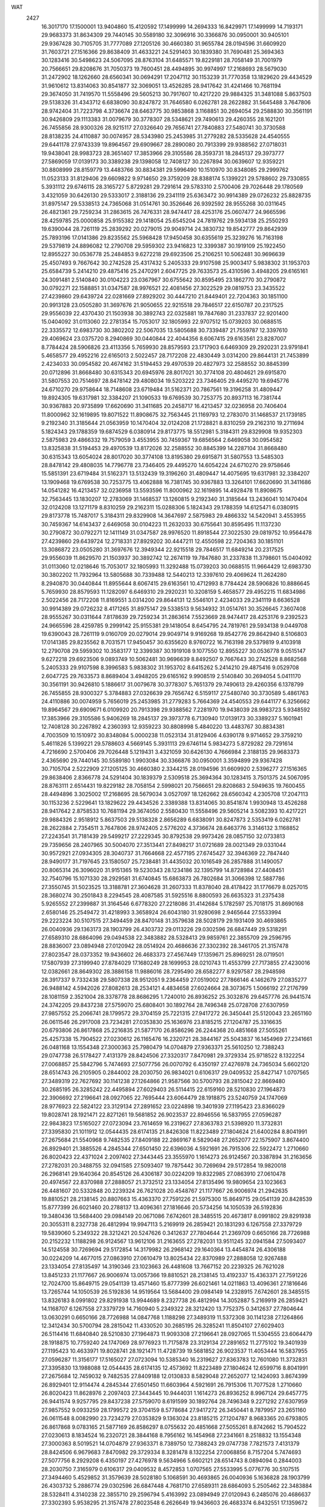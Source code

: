 WAT 
 2427
  16.3017170  17.1500001  13.9404860  15.4120592  17.1499999  14.2694333
  16.8429971  17.1499999  14.7193171  29.9683373  31.8634309  29.7440145
  30.5589180  32.3096916  30.3366876  30.0950001  30.9405101  29.9367428
  30.7105705  31.7777089  27.1205126  30.4660380  31.9655784  28.0194596
  31.6609920  31.7603721  27.1516366  29.8638409  31.4633221  24.5291403
  30.1839380  31.7690481  25.3694363  30.1283416  30.5498623  24.5067095
  28.8763104  31.6485571  19.8229181  28.7058149  31.7001979  20.7566651
  29.8208676  31.7050373  19.7600451  28.4494895  30.9974997  17.2168693
  28.5679030  31.2472902  18.1262660  28.6560341  30.0694291  17.2047112
  30.1153239  31.7770358  13.1829620  29.4434529  31.9610612  13.8314063
  30.8541877  32.3069051  13.4526285  28.9417642  31.4241466  10.7681194
  29.3674050  31.7419570  11.5558496  29.5605213  30.7917607  10.4217220
  29.9884325  31.3481088   5.8637503  29.5138326  31.4343712   6.6838090
  30.8247872  31.7646580   6.0262781  28.2622882  31.5645488   3.7647806
  28.9742404  31.7223798   4.3736674  28.6463775  30.9853868   3.1168851
  30.2694054  29.2588830  30.3561191  30.9426809  29.1113383  31.0079679
  30.3778307  28.5348621  29.7490613  29.4260355  28.1621201  26.7455856
  28.9300326  28.9215117  27.0326640  29.7656741  27.7840883  27.5480741
  30.3730588  28.8138235  24.4110887  30.0074957  28.5343980  25.2453985
  31.2779282  28.5335628  24.4540555  29.6441178  27.9743339  19.8964567
  29.6909667  28.2890080  20.7913399  29.9388562  27.0718031  19.9438041
  28.9983723  28.3651407  17.3853966  29.3105586  28.3593731  18.2845137
  29.3973777  27.5869059  17.0139173  30.3389238  29.1398058  12.7408127
  30.2267894  30.0639607  12.9359221  30.8808999  28.8159779  13.4483766
  30.8834381  29.5996490  10.1510970  30.8348085  29.2999762  11.0523133
  31.8129406  29.6609822   9.9714650  29.3759209  28.8388174   5.1399221
  29.5788602  29.7330855   5.3931112  29.6746115  28.3165727   5.8729281
  29.7291614  29.5783310   2.5700406  29.7026448  29.1780569   3.4321059
  30.6426130  29.5333017   2.3188136  29.2341119  25.6363472  30.9914389
  29.0726232  25.8828735  31.8975147  29.5338513  24.7365068  31.0514761
  30.3526646  26.9392592  28.9555268  30.0311645  26.4821361  29.7259234
  31.2863615  26.7476331  28.9474417  28.4253176  25.0607477  24.9665596
  28.4259785  25.0000858  25.9155382  29.1418054  25.6545204  24.7819762
  29.5934138  25.2550293  19.6390044  28.7261119  25.2839292  20.0279015
  29.9049714  24.3830732  19.8542777  29.8642939  25.7893196  17.0141386
  29.8235562  25.5968428  17.9450458  30.6355619  25.3239276  16.7163198
  29.5379819  24.8896082  12.2790708  29.5959302  23.9416823  12.3399387
  30.1919109  25.1922450  12.8955227  30.0536778  25.2484853   9.6272218
  29.6923506  25.2106251  10.5062481  30.9696639  25.4507493   9.7667642
  30.2742528  25.4317432   5.2405333  29.9107598  25.9003417   5.9838302
  31.1953703  25.6584739   5.2414210  29.4875416  25.2470291   2.6047725
  29.7633573  25.4310596   3.4948205  29.6165161  24.3091481   2.5140840
  30.0104223  23.0367967  30.6755642  30.8595495  23.1862770  30.2790872
  30.0792271  22.1588851  31.0347587  28.9976521  22.4081456  27.3022529
  29.0819753  23.3435522  27.4239860  29.6439724  22.0281669  27.8929202
  30.4447210  21.8449401  22.7204363  30.1851100  20.9913128  23.0505280
  31.3697676  21.9050655  22.9215518  29.7846517  22.6150787  20.2317525
  29.9556039  22.4370430  21.1503938  30.3892743  22.0325881  19.7847680
  31.2337837  22.9201400  15.0404092  31.0113060  22.2781354  15.7053017
  32.1805993  22.9707512  15.0739203  30.0688515  22.3335572  12.6983730
  30.3802202  22.5067035  13.5805688  30.7339487  21.7559787  12.3397610
  29.4069624  23.0375720   8.2940869  30.0440844  22.4044356   8.6067415
  29.6163561  23.8287007   8.7784424  28.5906826  23.4113356   5.7659930
  28.8579593  23.1717903   6.6469309  29.2920231  23.9791841   5.4658577
  29.4952216  22.6165013   2.5022457  28.7172208  22.4830449   3.0314200
  29.8644131  21.7453899   2.4234033  30.0954582  20.4674162  31.5194453
  29.4970539  20.4827973  32.2588552  30.8845399  20.0712896  31.8668480
  30.6315343  20.6945976  28.8017021  30.3774108  20.4804621  29.6915870
  31.5807553  20.7514697  28.8478142  29.4808034  19.5203222  23.7346405
  29.4495270  19.6945776  24.6710270  29.9758644  18.7148608  23.6719484
  31.5162371  20.7867561  19.3196258  31.4809447  19.8924305  19.6317981
  32.3384207  21.1090533  19.6769539  30.7253775  20.8937113  16.7381744
  30.9367883  20.9735899  17.6620690  31.3411685  20.2458717  16.4213457
  32.0236958  20.7406404  11.8000962  32.1619895  19.8071522  11.8908675
  32.7563445  21.1169793  12.2783070  31.1468537  21.1739185   9.2192340
  31.3185644  21.0563959  10.1470404  32.0124208  21.1728821   8.8310259
  29.2162310  19.2711694   5.1824343  29.1788359  19.6874529   6.0380914
  29.8173775  18.5512981   5.3184311  29.8329908  19.9352303   2.5875983
  29.4866332  19.7579059   3.4553955  30.7459367  19.6856564   2.6469058
  30.0954582  13.8325838  31.5194453  29.4970539  13.8172026  32.2588552
  30.8845399  14.2287104  31.8668480  30.6315343  13.6054024  28.8017020
  30.3774108  13.8195380  29.6915871  31.5807553  13.5485303  28.8478142
  29.4808035  14.7796778  23.7346405  29.4495270  14.6054224  24.6710270
  29.9758646  15.5851391  23.6719484  31.5162371  13.5132439  19.3196260
  31.4809447  14.4075695  19.6317981  32.3384207  13.1909468  19.6769538
  30.7253775  13.4062888  16.7381745  30.9367883  13.3264101  17.6620690
  31.3411686  14.0541282  16.4213457  32.0236958  13.5593596  11.8000962
  32.1619895  14.4928478  11.8908675  32.7563445  13.1830207  12.2783069
  31.1468537  13.1260815   9.2192340  31.3185644  13.2436041  10.1470404
  32.0124208  13.1271179   8.8310259  29.2162311  15.0288306   5.1824343
  29.1788359  14.6125471   6.0380915  29.8173778  15.7487017   5.3184311
  29.8329908  14.3647697   2.5875983  29.4866332  14.5420941   3.4553955
  30.7459367  14.6143437   2.6469058  30.0104223  11.2632033  30.6755641
  30.8595495  11.1137230  30.2790872  30.0792271  12.1411149  31.0347587
  28.9976520  11.8918544  27.3022530  29.0819752  10.9564478  27.4239860
  29.6439724  12.2718331  27.8929202  30.4447211  12.4550598  22.7204363
  30.1851101  13.3086872  23.0505280  31.3697676  12.3949344  22.9215518
  29.7846517  11.6849214  20.2317525  29.9556039  11.8629570  21.1503937
  30.3892742  12.2674119  19.7847680  31.2337838  11.3798601  15.0404092
  31.0113060  12.0218646  15.7053017  32.1805993  11.3292488  15.0739203
  30.0688515  11.9664429  12.6983730  30.3802202  11.7932964  13.5805688
  30.7339488  12.5440213  12.3397610  29.4069624  11.2624280   8.2940870
  30.0440844  11.8955644   8.6067415  29.6163561  10.4712993   8.7784424
  28.5906826  10.8886645   5.7659930  28.8579593  11.1282097   6.6469310
  29.2920231  10.3208159   5.4658577  29.4952215  11.6834986   2.5022456
  28.7172208  11.8169551   3.0314200  29.8644131  12.5546101   2.4234033
  29.2341119   8.6636528  30.9914389  29.0726232   8.4171265  31.8975147
  29.5338513   9.5634932  31.0514761  30.3526645   7.3607408  28.9555267
  30.0311644   7.8178639  29.7259234  31.2863614   7.5523669  28.9474417
  28.4253176   9.2392523  24.9665596  28.4259785   9.2999142  25.9155381
  29.1418054   8.6454795  24.7819761  29.5934138   9.0449708  19.6390043
  28.7261119   9.0160709  20.0279014  29.9049714   9.9169268  19.8542776
  29.8642940   8.5106803  17.0141385  29.8235562   8.7031571  17.9450457
  30.6355620   8.9760722  16.7163198  29.5379819   9.4103918  12.2790708
  29.5959302  10.3583177  12.3399387  30.1919108   9.1077550  12.8955227
  30.0536778   9.0515147   9.6272218  29.6923506   9.0893749  10.5062481
  30.9696639   8.8492507   9.7667643  30.2742528   8.8682568   5.2405333
  29.9107598   8.3996583   5.9838302  31.1953702   8.6415262   5.2414210
  29.4875416   9.0529708   2.6047725  29.7633573   8.8689404   3.4948205
  29.6165162   9.9908519   2.5140840  30.2694054   5.0411170  30.3561191
  30.9426810   5.1886617  31.0079678  30.3778307   5.7651379  29.7490613
  29.4260356   6.1378799  26.7455855  28.9300327   5.3784883  27.0326639
  29.7656742   6.5159117  27.5480740  30.3730589   5.4861763  24.4110886
  30.0074959   5.7656019  25.2453985  31.2779283   5.7664369  24.4540553
  29.6441177   6.3256662  19.8964567  29.6909671   6.0109920  20.7913398
  29.9388562   7.2281970  19.9438039  28.9983723   5.9348592  17.3853966
  29.3105586   5.9406269  18.2845137  29.3973778   6.7130940  17.0139173
  30.3389237   5.1601941  12.7408128  30.2267892   4.2360393  12.9359223
  30.8808998   5.4840220  13.4483767  30.8834381   4.7003509  10.1510972
  30.8348084   5.0000238  11.0523134  31.8129406   4.6390178   9.9714652
  29.3759210   5.4611826   5.1399221  29.5788603   4.5669145   5.3931113
  29.6746114   5.9834273   5.8729282  29.7291614   4.7216690   2.5700406
  29.7026448   5.1219431   3.4321059  30.6426130   4.7666984   2.3188135
  29.9683373   2.4365690  29.7440145  30.5589180   1.9903084  30.3366876
  30.0950001   3.3594899  29.9367428  30.7105704   2.5222909  27.1205125
  30.4660380   2.3344215  28.0194596  31.6609920   2.5396277  27.1516365
  29.8638406   2.8366778  24.5291404  30.1839379   2.5309518  25.3694364
  30.1283415   3.7501375  24.5067095  28.8763111   2.6514431  19.8229182
  28.7058154   2.5998021  20.7566651  29.8208683   2.5949635  19.7600455
  28.4494896   3.3025002  17.2168695  28.5679034   3.0527097  18.1262662
  28.6560342   4.2305708  17.2047113  30.1153236   2.5229641  13.1829622
  29.4434526   2.3389388  13.8314065  30.8541874   1.9930948  13.4526288
  28.9417642   2.8758533  10.7681194  29.3674050   2.5580430  11.5558496
  29.5605214   3.5082393  10.4217221  29.9884326   2.9518912   5.8637503
  29.5138328   2.8656289   6.6838091  30.8247873   2.5353419   6.0262781
  28.2622884   2.7354511   3.7647806  28.9742405   2.5776202   4.3736674
  28.6463776   3.3146132   3.1168852  27.2243541  31.7181439  29.5499217
  27.2229345  30.8792538  29.9973426  28.0857150  32.0733813  29.7359656
  28.2407965  30.5004070  27.3513441  27.8498217  31.0721689  28.0021349
  29.0331044  30.9572921  27.0934305  28.3040737  31.7664668  22.4577195
  27.6745427  32.3946369  22.7847440  28.9490177  31.7197645  23.1580507
  25.7238481  31.4435032  20.1016549  26.2857888  31.1490057  20.8065314
  26.3096020  31.9151365  19.5230343  28.1234186  32.1395799  14.8728984
  27.4408451  32.7540796  15.1071330  28.2929581  31.6740845  15.6863873
  26.7802684  31.3066398  12.5887786  27.3550745  31.5023525  13.3188781
  27.3604628  31.2607333  11.8378040  28.4178422  31.1776679   8.0257015
  28.3680274  30.2501843   8.2294545  28.4087585  31.5925516   8.8800593
  26.6635323  31.2375438   5.9265552  27.2399887  31.3164546   6.6778320
  27.2218086  31.4142684   5.1782597  25.7018175  31.8690168   2.6580146
  25.2549472  31.4218993   3.3658924  26.6043180  31.9280698   2.9465644
  27.5533994  29.2223224  30.5107515  27.3494459  28.8470148  31.3579638
  28.5028179  29.1931409  30.4693865  26.0040936  29.1363173  28.1903799
  26.4303732  29.0113226  29.0302596  26.6847449  29.5318291  27.6589310
  28.6864096  29.0494538  22.3483882  28.5328413  29.9859761  22.3855709
  29.2596795  28.8836007  23.0894948  27.0120942  28.0514924  20.4686636
  27.3302392  28.3461705  21.3157478  27.8023547  28.0373352  19.9436602
  26.4683373  27.4567449  17.1359671  25.8969251  28.0719501  17.5807939
  27.3199940  27.8784029  17.1680249  28.1699953  28.0210743  11.4553799
  27.7173855  27.4230016  12.0382661  28.8649302  28.3886158  11.9886016
  28.7295490  28.6582277   8.9297587  28.2948598  28.3917337   9.7332438
  29.5807338  28.9512051   9.2364459  27.0519002  27.7866146   4.1462679
  27.0835277  26.9488142   4.5942026  27.8082613  28.2534121   4.4834658
  27.6024664  28.3073675   1.5066192  27.2176799  28.1081159   2.3521004
  28.3378778  28.8686295   1.7240010  26.8936252  25.3032876  29.6457776
  26.9441574  24.3742205  29.8437238  27.5759070  25.6808401  30.1892764
  28.7496348  25.0728708  27.6307959  27.9857552  25.2066741  28.1799572
  29.3704159  25.7221315  27.9417272  26.3450441  25.5120043  23.2651160
  26.0611546  26.2917008  23.7234281  27.0353830  25.1636976  23.8185215
  27.1204787  25.3316635  20.6793806  26.8617868  25.2216835  21.5877170
  26.8586296  26.2244368  20.4851668  27.5055261  25.4257338  15.7904522
  27.0230612  26.1165476  16.2320721  28.3844167  25.5043837  16.1454969
  27.2341661  26.0481168  13.1554348  27.3000363  25.7980479  14.0704879
  27.9363371  25.5610250  12.7388243  29.0747738  26.5178427   7.4131379
  28.8424506  27.3320317   7.8470981  29.3729334  25.9718522   8.1322254
  27.0068857  25.5842796   5.7474693  27.5077756  26.0070792   6.4350197
  27.4276978  24.7365034   5.6602120  28.6514743  26.2105905   0.2844002
  28.2030750  26.9834021   0.6106317  29.0409532  25.8427147   1.0707565
  27.3489319  22.7627692  30.1141238  27.1264866  21.9587566  30.5700793
  28.2815042  22.8669480  30.2685195  26.3285242  22.4495894  27.6029403
  26.5114415  22.6159160  28.5210830  27.1964873  22.3906692  27.2196641
  28.0927065  22.7695444  23.6064479  28.1918875  23.5240759  24.1747069
  28.9776923  22.5824122  23.3129134  27.2891652  23.0224898  19.3401939
  27.1195423  23.8366029  19.8028741  28.1921471  22.8271261  19.5681852
  26.9023537  22.8946556  16.5837955  27.0596287  22.9843823  17.5165027
  27.0723094  23.7614659  16.2319627  27.8363783  21.5398920  11.3732831
  27.3395830  21.1011912  12.0544435  28.6174135  21.8426308  11.8223489
  27.1804624  21.6400284   8.8041991  27.2675684  21.5540968   9.7482535
  27.8409188  22.2869167   8.5829048  27.2652077  22.1575907   3.8674400
  26.8929401  21.3885526   4.2845344  27.6501450  22.6396036   4.5921691
  26.7915306  22.5922472   1.2710660  26.8020423  22.4371024   2.2097402
  27.3443445  23.3555970   1.1614273  26.9124567  20.3387894  31.2163656
  27.2782031  20.3488755  32.0941585  27.5093407  19.7875442  30.7269694
  29.5172854  19.9820018  26.2968141  29.1640364  20.8545126  26.4306187
  30.0224209  19.8322985  27.0863910  27.0610478  20.4974567  22.8370988
  27.2888057  21.3732512  23.1334054  27.8135496  19.9809654  23.1023663
  26.4481607  20.5332848  20.2239324  26.7621028  20.4548767  21.1177667
  26.9006974  21.2942635  19.8810521  28.2138145  20.8807663  15.4363370
  27.7591226  21.5975300  15.8649715  29.0541139  20.8428539  15.8777399
  26.6021460  20.2788137  13.4096361  27.1816646  20.5734256  14.1050539
  26.5192836  19.3480436  13.5684400  29.0984149  20.0671086   7.6742601
  28.3485515  20.4673817   8.0991802  29.8291938  20.3055311   8.2327738
  26.4812994  19.9947113   5.2169919  26.2859421  20.1831293   6.1267558
  27.3379729  19.5839060   5.2349322  28.3212421  20.5247626   0.3412637
  27.7804644  21.2369709   0.6650166  28.7726988  20.2152232   1.1188298
  26.9124567  13.9612106  31.2163655  27.2782031  13.9511245  32.0941584
  27.5093407  14.5124558  30.7269694  29.5172854  14.3179982  26.2968142
  29.1640364  13.4454874  26.4306188  30.0224209  14.4677015  27.0863910
  27.0610479  13.8025434  22.8370989  27.2888058  12.9267488  23.1334054
  27.8135497  14.3190346  23.1023663  26.4481608  13.7667152  20.2239325
  26.7621028  13.8451233  21.1177667  26.9006974  13.0057366  19.8810521
  28.2138145  13.4192337  15.4363371  27.7591226  12.7024700  15.8649715
  29.0541139  13.4571460  15.8777399  26.6021461  14.0211863  13.4096361
  27.1816646  13.7265744  14.1050539  26.5192836  14.9519564  13.5684400
  29.0984149  14.2328915   7.6742601  28.3485515  13.8326183   8.0991802
  29.8291938  13.9944689   8.2327738  26.4812994  14.3052887   5.2169919
  26.2859421  14.1168707   6.1267558  27.3379729  14.7160940   5.2349322
  28.3212420  13.7752375   0.3412637  27.7804644  13.0630291   0.6650166
  28.7726988  14.0847768   1.1188298  27.3489319  11.5372308  30.1141238
  27.1264866  12.3412434  30.5700794  28.2815042  11.4330520  30.2685195
  26.3285241  11.8504107  27.6029403  26.5114416  11.6840840  28.5210830
  27.1964873  11.9093308  27.2196641  28.0927065  11.5304555  23.6064479
  28.1918875  10.7759240  24.1747069  28.9776923  11.7175878  23.3129134
  27.2891652  11.2775102  19.3401939  27.1195423  10.4633971  19.8028741
  28.1921471  11.4728739  19.5681852  26.9023537  11.4053444  16.5837955
  27.0596287  11.3156177  17.5165027  27.0723094  10.5385340  16.2319627
  27.8363783  12.7601080  11.3732831  27.3395830  13.1988088  12.0544435
  28.6174135  12.4573692  11.8223489  27.1804624  12.6599716   8.8041991
  27.2675684  12.7459032   9.7482535  27.8409188  12.0130833   8.5829048
  27.2652077  12.1424093   3.8674399  26.8929401  12.9114474   4.2845344
  27.6501450  11.6603964   4.5921691  26.7915306  11.7077528   1.2710660
  26.8020423  11.8628976   2.2097403  27.3443445  10.9444031   1.1614273
  26.8936252   8.9967124  29.6457775  26.9441574   9.9257795  29.8437238
  27.5759070   8.6191599  30.1892764  28.7496348   9.2271292  27.6307959
  27.9857552   9.0933259  28.1799572  29.3704159   8.5778684  27.9417272
  26.3450441   8.7879957  23.2651160  26.0611548   8.0082990  23.7234279
  27.0353829   9.1363024  23.8185215  27.1204787   8.9683365  20.6793805
  26.8617868   9.0783165  21.5877169  26.8586297   8.0755632  20.4851668
  27.5055261   8.8742662  15.7904522  27.0230613   8.1834524  16.2320721
  28.3844168   8.7956162  16.1454968  27.2341661   8.2518832  13.1554348
  27.3000363   8.5019521  14.0704879  27.9363371   8.7389750  12.7388243
  29.0747738   7.7821573   7.4131379  28.8424506   6.9679683   7.8470982
  29.3729334   8.3281478   8.1322254  27.0068856   8.7157204   5.7474693
  27.5077756   8.2929208   6.4350197  27.4276978   9.5634966   5.6602121
  28.6514743   8.0894094   0.2844003  28.2030750   7.3165979   0.6106317
  29.0409532   8.4572853   1.0707565  27.5533995   5.0776776  30.5107515
  27.3494460   5.4529852  31.3579639  28.5028180   5.1068591  30.4693865
  26.0040936   5.1636828  28.1903799  26.4303732   5.2886774  29.0302596
  26.6847448   4.7681710  27.6589311  28.6864093   5.2505462  22.3483884
  28.5328411   4.3140238  22.3855710  29.2596794   5.4163992  23.0894949
  27.0120943   6.2485076  20.4686637  27.3302393   5.9538295  21.3157478
  27.8023548   6.2626649  19.9436603  26.4683374   6.8432551  17.1359672
  25.8969251   6.2280499  17.5807940  27.3199940   6.4215970  17.1680249
  28.1699952   6.2789257  11.4553799  27.7173855   6.8769984  12.0382661
  28.8649302   5.9113841  11.9886017  28.7295490   5.6417722   8.9297587
  28.2948598   5.9082663   9.7332438  29.5807338   5.3487949   9.2364460
  27.0519002   6.5133854   4.1462679  27.0835278   7.3511858   4.5942027
  27.8082613   6.0465879   4.4834658  27.6024664   5.9926325   1.5066193
  27.2176798   6.1918841   2.3521005  28.3378778   5.4313705   1.7240010
  27.2243542   2.5818561  29.5499217  27.2229345   3.4207462  29.9973426
  28.0857150   2.2266187  29.7359655  28.2407965   3.7995931  27.3513441
  27.8498217   3.2278311  28.0021349  29.0331044   3.3427080  27.0934304
  28.3040736   2.5335331  22.4577195  27.6745426   1.9053631  22.7847440
  28.9490176   2.5802354  23.1580507  25.7238482   2.8564968  20.1016550
  26.2857891   3.1509943  20.8065314  26.3096020   2.3848635  19.5230342
  28.1234182   2.1604202  14.8728986  27.4408436   1.5459216  15.1071330
  28.2929581   2.6259154  15.6863875  26.7802684   2.9933603  12.5887785
  27.3550746   2.7976477  13.3188779  27.3604628   3.0392667  11.8378038
  28.4178424   3.1223321   8.0257016  28.3680275   4.0498156   8.2294546
  28.4087586   2.7074483   8.8800594  26.6635326   3.0624562   5.9265552
  27.2399889   2.9835454   6.6778320  27.2218089   2.8857316   5.1782597
  25.7018178   2.4309834   2.6580143  25.2549475   2.8781007   3.3658921
  26.6043182   2.3719302   2.9465642  24.5049662  32.0982161  29.4155159
  24.4061267  32.4112196  30.3046856  25.4440176  31.9944733  29.3110826
  22.4263228  31.4174993  27.8435292  23.1031814  31.7954719  28.3951392
  22.8686376  30.6865967  27.4272940  22.4474873  31.1250329  22.9641812
  22.4477876  30.2518595  23.3430702  22.8950739  31.6553381  23.6098970
  22.7985481  31.4652059  20.2821114  22.6443680  31.3243070  21.2097590
  23.7415385  31.5568928  20.2188719  22.1548454  31.2814911  17.5905012
  22.3534937  31.4350547  18.5072783  22.4776400  30.4032868  17.4254533
  24.2314889  30.7166770  12.9656360  24.1916817  30.8301910  13.9062694
  25.1446470  30.8822573  12.7521666  22.6327046  31.7462025  11.1213295
  23.1990674  31.4011471  11.8036924  23.2166277  32.2413470  10.5620332
  24.4211948  30.6136180   4.7505331  24.4578494  29.6638704   4.7409863
  25.1596731  30.8654281   5.2961149  22.1834061  31.5420047   3.8068368
  23.0012594  31.2794848   4.2183563  22.4519345  32.2119975   3.1915411
  23.2945066  27.9584290  29.1442744  23.5332308  27.0418095  29.2338314
  24.1156156  28.4190228  29.2644414  23.6478142  29.2335850  26.7995662
  23.2737398  28.6464409  27.4462769  24.5563252  29.2975573  27.0730701
  22.5473113  28.8633168  24.3645206  22.8780811  29.0263271  25.2412731
  22.8682296  27.9962997  24.1534945  25.1938441  29.1305581  18.8326960
  25.2267525  30.0116447  19.1858220  25.6868261  28.6214605  19.4676813
  23.0626484  28.7753122  17.2586754  23.7804182  28.9803847  17.8492419
  23.1507751  27.8360056  17.1428444  22.8417273  28.5069009  12.3052098
  23.3514226  29.2804745  12.5188902  23.4544123  27.7895538  12.4232402
  21.4298594  29.4779568  10.2049458  21.8935941  28.9449464  10.8409267
  21.7644348  30.3513780  10.3725949  24.3994283  27.9260255   4.4051595
  24.2567085  27.0020201   4.5760146  25.3343941  27.9761745   4.2369705
  21.8581346  28.7749539   3.9541230  22.7465489  28.4927497   4.1416934
  21.9195798  29.7222532   3.9148746  24.1913205  25.4372180  29.3605363
  23.9124303  24.7631039  29.9684468  25.1398938  25.4415015  29.4336009
  22.8209836  25.1124637  27.0308807  23.2902593  25.2648470  27.8450292
  23.2030113  24.3081468  26.6978981  24.0725841  24.5915392  22.0619150
  23.6768729  23.9605496  22.6526764  24.8713121  24.8551923  22.5037092
  23.2122124  24.8631411  19.5442749  23.4335519  24.9207311  20.4678238
  23.6689391  24.0790996  19.2584720  23.7755949  26.2403692  17.2864579
  23.5046467  25.7801052  18.0732776  24.7232817  26.2479625  17.3288763
  24.5647416  26.5035111  12.9443740  24.3852447  26.3675898  13.8657538
  25.5064933  26.3881690  12.8763308  23.0438835  25.3732348  11.0136664
  23.5539911  25.7736604  11.7087820  23.6927765  24.9994560  10.4327163
  24.5093791  25.2020049   4.6391004  24.1399748  24.3888140   4.9658102
  25.3503515  25.2684391   5.0774247  23.8054383  25.1140607   2.0288918
  24.0049094  25.0770098   2.9583291  24.1145531  25.9707113   1.7647711
  23.1397693  23.0620560  31.1066280  23.3361488  23.1301739  32.0345355
  23.5521226  22.2442932  30.8521266  23.9725499  22.7426065  26.3675686
  23.5470069  22.1045205  26.9291426  24.8743703  22.7389631  26.6711896
  23.1611317  22.6837721  23.7693858  23.4518078  22.7270498  24.6740421
  23.5717685  21.8955388  23.4311435  24.5875667  22.7365375  18.8263869
  24.2790889  21.9632261  19.2855784  25.5155104  22.7713174  19.0276256
  24.1853898  22.0540629  16.2596024  24.1845314  22.4731586  17.1131712
  25.1003396  22.0912891  16.0085110  22.8055572  22.0893377  13.8828543
  23.2286278  21.9716886  14.7263357  22.5534524  23.0035622  13.8791930
  24.8632573  21.4520145   7.4474308  24.2608578  21.1515177   8.1187924
  25.6717321  21.6025395   7.9249882  23.5812785  22.7250105   5.3510334
  23.9501236  22.4106250   6.1689917  23.7619720  22.0177330   4.7425015
  24.2131489  22.9387265   0.4949775  24.0193086  23.7171189   1.0060974
  25.1343193  22.7783632   0.6682678  24.2675818  20.6563568  30.6259972
  23.9098913  20.1672892  31.3558111  25.2095245  20.5705406  30.7363230
  23.1222919  20.7344176  28.0891827  23.4508008  20.8791071  28.9730651
  23.7038341  20.0662686  27.7435562  24.3633355  20.4315316  22.8277420
  24.2443587  19.5612972  23.1843973  25.3081593  20.5317613  22.7803962
  23.8356667  20.4359187  19.9831521  23.6423514  20.4798019  20.9116392
  24.7700859  20.2564737  19.9618810  22.2888138  20.6199537  17.7273819
  22.8201474  20.4041312  18.4860432  22.9074597  21.0072421  17.1190447
  24.2715394  20.8305710  11.9741545  23.7311865  21.2706658  12.6205027
  25.1034181  20.7070080  12.4159209  23.3211060  20.5142121   9.4804094
  23.6714249  20.7928933  10.3202897  23.1037200  19.6030010   9.6245138
  24.1162103  20.4404299   4.0039752  23.5815968  19.7514971   4.3762604
  24.9907367  20.2569422   4.3295944  22.8463706  20.9010025   1.6013116
  23.3109142  20.7544461   2.4170406  23.3100312  21.6242639   1.1947161
  24.2675818  13.6436432  30.6259972  23.9098914  14.1327108  31.3558111
  25.2095245  13.7294594  30.7363230  23.1222919  13.5655824  28.0891827
  23.4508008  13.4208929  28.9730651  23.7038342  14.2337313  27.7435562
  24.3633356  13.8684684  22.8277421  24.2443588  14.7387028  23.1843973
  25.3081594  13.7682387  22.7803962  23.8356667  13.8640813  19.9831521
  23.6423515  13.8201981  20.9116392  24.7700859  14.0435263  19.9618810
  22.2888138  13.6800463  17.7273818  22.8201474  13.8958687  18.4860432
  22.9074597  13.2927579  17.1190447  24.2715394  13.4694291  11.9741545
  23.7311865  13.0293342  12.6205027  25.1034181  13.5929920  12.4159209
  23.3211061  13.7857879   9.4804094  23.6714249  13.5071066  10.3202897
  23.1037198  14.6969990   9.6245139  24.1162103  13.8595701   4.0039752
  23.5815968  14.5485029   4.3762604  24.9907367  14.0430578   4.3295944
  22.8463706  13.3989975   1.6013116  23.3109143  13.5455539   2.4170406
  23.3100312  12.6757361   1.1947161  23.1397693  11.2379440  31.1066281
  23.3361488  11.1698261  32.0345355  23.5521226  12.0557068  30.8521266
  23.9725498  11.5573935  26.3675686  23.5470069  12.1954794  26.9291426
  24.8743703  11.5610369  26.6711896  23.1611317  11.6162278  23.7693858
  23.4518078  11.5729502  24.6740421  23.5717685  12.4044612  23.4311435
  24.5875667  11.5634625  18.8263869  24.2790889  12.3367739  19.2855784
  25.5155104  11.5286825  19.0276256  24.1853898  12.2459371  16.2596024
  24.1845314  11.8268414  17.1131712  25.1003396  12.2087108  16.0085110
  22.8055572  12.2106623  13.8828543  23.2286278  12.3283114  14.7263357
  22.5534523  11.2964378  13.8791930  24.8632574  12.8479856   7.4474308
  24.2608578  13.1484824   8.1187924  25.6717321  12.6974605   7.9249882
  23.5812785  11.5749895   5.3510334  23.9501235  11.8893750   6.1689917
  23.7619720  12.2822670   4.7425015  24.2131489  11.3612735   0.4949776
  24.0193086  10.5828811   1.0060974  25.1343193  11.5216367   0.6682678
  24.1913205   8.8627820  29.3605363  23.9124303   9.5368962  29.9684468
  25.1398938   8.8584985  29.4336009  22.8209836   9.1875362  27.0308808
  23.2902593   9.0351530  27.8450292  23.2030113   9.9918532  26.6978981
  24.0725841   9.7084607  22.0619150  23.6768729  10.3394504  22.6526764
  24.8713121   9.4448076  22.5037092  23.2122124   9.4368589  19.5442749
  23.4335519   9.3792689  20.4678238  23.6689391  10.2209004  19.2584720
  23.7755949   8.0596308  17.2864579  23.5046467   8.5198948  18.0732776
  24.7232817   8.0520375  17.3288763  24.5647416   7.7964888  12.9443740
  24.3852447   7.9324102  13.8657538  25.5064933   7.9118309  12.8763308
  23.0438836   8.9267653  11.0136664  23.5539911   8.5263397  11.7087820
  23.6927766   9.3005440  10.4327163  24.5093791   9.0979951   4.6391003
  24.1399748   9.9111860   4.9658102  25.3503515   9.0315609   5.0774247
  23.8054382   9.1859392   2.0288918  24.0049093   9.2229902   2.9583291
  24.1145534   8.3292888   1.7647711  23.2945066   6.3415709  29.1442744
  23.5332309   7.2581905  29.2338315  24.1156157   5.8809771  29.2644412
  23.6478142   5.0664150  26.7995662  23.2737398   5.6535591  27.4462769
  24.5563252   5.0024426  27.0730701  22.5473113   5.4366832  24.3645206
  22.8780811   5.2736729  25.2412731  22.8682297   6.3037003  24.1534945
  25.1938442   5.1694419  18.8326961  25.2267526   4.2883553  19.1858221
  25.6868262   5.6785396  19.4676814  23.0626486   5.5246877  17.2586754
  23.7804183   5.3196153  17.8492420  23.1507751   6.4639943  17.1428444
  22.8417273   5.7930990  12.3052098  23.3514227   5.0195255  12.5188902
  23.4544123   6.5104462  12.4232402  21.4298593   4.8220430  10.2049460
  21.8935939   5.3550533  10.8409269  21.7644348   3.9486218  10.3725949
  24.3994283   6.3739745   4.4051593  24.2567085   7.2979799   4.5760146
  25.3343941   6.3238256   4.2369705  21.8581346   5.5250458   3.9541230
  22.7465488   5.8072503   4.1416933  21.9195799   4.5777466   3.9148751
  24.5049662   2.2017839  29.4155159  24.4061269   1.8887800  30.3046855
  25.4440176   2.3055268  29.3110825  22.4263228   2.8825007  27.8435293
  23.1031813   2.5045282  28.3951393  22.8686376   3.6134034  27.4272941
  22.4474872   3.1749672  22.9641813  22.4477875   4.0481405  23.3430703
  22.8950739   2.6446619  23.6098971  22.7985481   2.8347940  20.2821115
  22.6443680   2.9756930  21.2097590  23.7415386   2.7431072  20.2188719
  22.1548456   3.0185088  17.5905012  22.3534938   2.8649453  18.5072783
  22.4776401   3.8967131  17.4254533  24.2314889   3.5833230  12.9656360
  24.1916818   3.4698091  13.9062693  25.1446471   3.4177428  12.7521665
  22.6327048   2.5537973  11.1213295  23.1990675   2.8988529  11.8036924
  23.2166278   2.0586530  10.5620331  24.4211953   3.6863819   4.7505330
  24.4578499   4.6361296   4.7409861  25.1596736   3.4345719   5.2961148
  22.1834057   2.7579949   3.8068383  23.0012593   3.0205152   4.2183571
  22.4519340   2.0880024   3.1915423  19.9212020  31.2293068  29.1123136
  20.1150279  30.3334831  29.3638797  20.7712524  31.5761353  28.8688371
  20.1901248  31.1406589  26.3093848  19.5916013  31.4548539  26.9753173
  21.0459561  31.2836819  26.6973684  19.8351959  31.5811385  23.6410087
  19.8973874  31.4213316  24.5759649  20.7153637  31.4263158  23.3194966
  19.9534941  30.9825898  20.0083445  19.4882306  31.4418654  20.6970853
  20.8613550  31.2400732  20.1153960  19.5370272  30.6059274  17.3450945
  19.4957595  30.6102352  18.2940013  20.3554883  31.0578475  17.1699899
  19.9928879  32.1846874  11.4068355  19.7895898  32.1374981  12.3309370
  20.9402733  32.1169553  11.3632318  19.4614142  31.0773152   9.0469015
  19.5049495  31.6038669   9.8377331  20.0767401  30.3742280   9.2147260
  19.7998174  31.8390164   5.0786472  19.9320328  31.9940088   6.0048671
  20.6784573  31.7416850   4.7286718  19.5981423  31.8227991   2.3177515
  19.3901062  31.9839723   3.2297408  20.4256083  31.3624879   2.3451604
  20.7223106  28.6586273  29.4581630  20.4738297  28.1287942  30.2043057
  21.6500747  28.4757440  29.3491722  19.1968999  28.5980727  27.2378274
  19.7133037  28.6392761  28.0347152  19.5055790  29.3343625  26.7234392
  20.1286754  27.8787092  22.9219965  19.8298546  27.0547186  23.2896486
  20.7310667  28.2293824  23.5656184  18.9541735  28.5371763  20.6180092
  19.3776165  28.2673144  21.4259264  19.3918280  29.3481348  20.3870759
  20.6912512  28.5390378  15.9212253  20.1286001  29.1647101  16.3622762
  21.5274346  28.6370449  16.3629160  20.4257236  27.9542543  13.3309285
  20.4941906  28.1729692  14.2549276  21.2804840  28.1806591  12.9797741
  19.6120021  27.5192356   9.8783004  19.0836710  27.7682400  10.6285700
  20.2682156  28.2047736   9.8243878  19.4742098  27.6315631   4.7284970
  19.6546073  26.7722584   5.0931108  20.3280559  28.0419997   4.6525733
  20.5258588  27.3044271   2.1444155  19.7223606  27.3329534   2.6482187
  21.1158911  27.8602523   2.6405233  18.9782965  24.9840035  31.0634622
  19.2742867  25.0428567  31.9624234  19.5355089  24.3161310  30.6792220
  20.2131554  25.4535662  26.5874415  20.0159275  26.3331803  26.8845928
  21.1533768  25.3671825  26.7088034  19.3486192  25.4537843  23.9801724
  19.5667069  25.4154919  24.9045288  19.7360090  24.6618572  23.6231743
  20.6243693  24.6480867  18.8122338  20.1766622  24.3552804  19.5978376
  21.5193799  24.7970412  19.0969648  19.5297900  25.5592449  16.6175875
  19.9563726  25.3580398  17.4454990  19.9831283  26.3319469  16.3063195
  19.3251485  25.4654677  12.9778401  19.7565950  26.2953894  13.1477992
  19.6829412  25.1895645  12.1404388  20.4443879  25.0769750  10.5541303
  20.1676091  25.9118107  10.1910637  21.3806048  25.1834593  10.6888808
  19.6449355  25.1077646   5.6548396  19.8420920  24.9171945   6.5627339
  20.0404470  24.3859063   5.1776247  21.1602892  24.9087372   1.2559341
  20.8908037  25.7888289   1.4972269  22.0787779  24.8810352   1.4961275
  20.5166332  22.9931269  30.1517287  20.1896461  22.1893770  30.5410004
  21.4115891  23.0573531  30.4660017  19.4311159  23.1106085  27.6353824
  19.7570613  23.1329666  28.5281554  19.6935719  23.9497883  27.2715063
  20.5230605  23.1048467  23.2238133  20.1808651  22.3017355  23.5999599
  21.4585944  23.0514645  23.3864407  19.3984170  23.2922728  20.7910116
  19.7912354  23.2605203  21.6566330  19.7134043  22.5040075  20.3611109
  19.2266156  22.8393237  16.9493590  19.6374908  22.8979301  17.8032191
  19.3522338  23.7081653  16.5846484  20.6492321  21.4570992  12.1944973
  20.1030555  20.8671811  12.7005448  21.4038608  21.6131152  12.7497222
  19.7337371  22.5949148   9.9672328  20.0174680  22.1436076  10.7555429
  19.9672796  23.5015233  10.1385782  20.7750808  22.9342080   4.5873332
  20.4246125  22.1350463   4.9662141  21.7014921  22.9024474   4.7949815
  19.4502898  23.0671751   2.0710530  19.7585912  22.9844445   2.9657818
  20.0153482  23.7396760   1.7048921  19.5176510  20.7336428  31.2835832
  19.7627708  20.9084965  32.1876583  19.8471938  19.8584742  31.1294640
  20.7892315  21.0188488  26.6139773  20.2638481  21.7011985  27.0155401
  21.5430583  20.9378905  27.1894304  19.7148944  20.7109446  24.2288925
  20.0321175  20.8265809  25.1189362  20.1572327  19.9261145  23.9329067
  20.1671669  21.2449175  19.2839783  19.5570743  20.5760121  19.0030134
  20.9553197  21.0694876  18.7818417  20.0998869  20.4713698  16.0371284
  19.7240641  21.3090583  16.2852664  20.8876032  20.4102139  16.5648914
  19.3081253  19.6035552  13.6783470  19.4821384  19.9467407  14.5494195
  19.9110722  18.8766615  13.5983031  20.9867398  21.1242662   8.1095616
  20.4914353  21.6449683   8.7324659  21.8256362  20.9975509   8.5368294
  19.7525733  20.7753552   5.7877353  20.1858006  20.9394710   6.6195676
  19.4024014  19.8998609   5.8837648  20.3990103  21.0626977   0.5167468
  19.9791418  21.6961206   1.0879747  21.2432341  20.9119691   0.9280512
  19.5176510  13.5663572  31.2835831  19.7627708  13.3915035  32.1876583
  19.8471938  14.4415258  31.1294640  20.7892315  13.2811512  26.6139773
  20.2638481  12.5988015  27.0155401  21.5430583  13.3621095  27.1894305
  19.7148944  13.5890554  24.2288925  20.0321175  13.4734191  25.1189362
  20.1572327  14.3738855  23.9329067  20.1671670  13.0550826  19.2839784
  19.5570742  13.7239878  19.0030133  20.9553197  13.2305124  18.7818418
  20.0998869  13.8286302  16.0371285  19.7240641  12.9909417  16.2852664
  20.8876032  13.8897860  16.5648915  19.3081253  14.6964448  13.6783470
  19.4821384  14.3532593  14.5494195  19.9110724  15.4233384  13.5983031
  20.9867398  13.1757338   8.1095616  20.4914353  12.6550317   8.7324659
  21.8256362  13.3024490   8.5368294  19.7525733  13.5246448   5.7877353
  20.1858007  13.3605290   6.6195676  19.4024012  14.4001390   5.8837649
  20.3990103  13.2373023   0.5167468  19.9791419  12.6038793   1.0879747
  21.2432341  13.3880309   0.9280512  20.5166332  11.3068731  30.1517286
  20.1896461  12.1106230  30.5410005  21.4115891  11.2426469  30.4660017
  19.4311160  11.1893916  27.6353824  19.7570613  11.1670334  28.5281554
  19.6935719  10.3502118  27.2715063  20.5230605  11.1951533  23.2238133
  20.1808651  11.9982645  23.5999599  21.4585944  11.2485355  23.3864407
  19.3984170  11.0077272  20.7910116  19.7912355  11.0394797  21.6566330
  19.7134043  11.7959925  20.3611109  19.2266157  11.4606764  16.9493590
  19.6374908  11.4020697  17.8032191  19.3522336  10.5918347  16.5846483
  20.6492322  12.8429010  12.1944972  20.1030555  13.4328188  12.7005449
  21.4038608  12.6868848  12.7497222  19.7337372  11.7050854   9.9672327
  20.0174679  12.1563925  10.7555429  19.9672794  10.7984768  10.1385782
  20.7750807  11.3657919   4.5873332  20.4246124  12.1649536   4.9662142
  21.7014920  11.3975525   4.7949816  19.4502899  11.2328250   2.0710530
  19.7585912  11.3155554   2.9657819  20.0153481  10.5603238   1.7048922
  18.9782967   9.3159963  31.0634622  19.2742867   9.2571435  31.9624235
  19.5355089   9.9838689  30.6792219  20.2131554   8.8464338  26.5874415
  20.0159275   7.9668197  26.8845927  21.1533768   8.9328175  26.7088034
  19.3486192   8.8462156  23.9801725  19.5667069   8.8845082  24.9045288
  19.7360090   9.6381428  23.6231743  20.6243693   9.6519134  18.8122338
  20.1766622   9.9447197  19.5978375  21.5193799   9.5029588  19.0969648
  19.5297901   8.7407552  16.6175874  19.9563725   8.9419602  17.4454990
  19.9831283   7.9680532  16.3063194  19.3251486   8.8345324  12.9778403
  19.7565950   8.0046107  13.1477992  19.6829411   9.1104356  12.1404389
  20.4443880   9.2230252  10.5541303  20.1676092   8.3881894  10.1910639
  21.3806049   9.1165407  10.6888810  19.6449353   9.1922354   5.6548396
  19.8420917   9.3828054   6.5627340  20.0404470   9.9140936   5.1776249
  21.1602891   9.3912625   1.2559342  20.8908038   8.5111707   1.4972268
  22.0787778   9.4189646   1.4961275  20.7223107   5.6413728  29.4581630
  20.4738298   6.1712065  30.2043053  21.6500748   5.8242559  29.3491722
  19.1968999   5.7019272  27.2378275  19.7133038   5.6607238  28.0347152
  19.5055790   4.9656374  26.7234392  20.1286754   6.4212908  22.9219965
  19.8298546   7.2452814  23.2896487  20.7310668   6.0706176  23.5656184
  18.9541735   5.7628236  20.6180093  19.3776165   6.0326855  21.4259264
  19.3918280   4.9518652  20.3870759  20.6912514   5.7609620  15.9212253
  20.1286002   5.1352898  16.3622762  21.5274347   5.6629550  16.3629161
  20.4257238   6.3457458  13.3309286  20.4941906   6.1270309  14.2549276
  21.2804841   6.1193410  12.9797742  19.6120027   6.7807645   9.8783003
  19.0836710   6.5317602  10.6285696  20.2682159   6.0952263   9.8243879
  19.4742098   6.6684372   4.7284965  19.6546073   7.5277416   5.0931109
  20.3280559   6.2580004   4.6525736  20.5258587   6.9955722   2.1444153
  19.7223611   6.9670469   2.6482194  21.1158913   6.4397474   2.6405232
  19.9212021   3.0706932  29.1123139  20.1150281   3.9665170  29.3638797
  20.7712525   2.7238648  28.8688371  20.1901248   3.1593411  26.3093848
  19.5916013   2.8451459  26.9753171  21.0459561   3.0163182  26.6973685
  19.8351959   2.7188613  23.6410087  19.8973874   2.8786684  24.5759649
  20.7153636   2.8736842  23.3194966  19.9534942   3.3174102  20.0083445
  19.4882306   2.8581346  20.6970853  20.8613550   3.0599268  20.1153961
  19.5370274   3.6940725  17.3450946  19.4957596   3.6897648  18.2940013
  20.3554885   3.2421525  17.1699900  19.9928882   2.1153120  11.4068362
  19.7895902   2.1625038  12.3309375  20.9402736   2.1830443  11.3632321
  19.4614132   3.2226848   9.0469024  19.5049487   2.6961331   9.8377340
  20.0767389   3.9257722   9.2147271  19.7998174   2.4609830   5.0786466
  19.9320312   2.3059912   6.0048668  20.6784578   2.5583156   4.7286728
  19.5981335   2.4772018   2.3177551  19.3901097   2.3160265   3.2297468
  20.4256004   2.9375118   2.3451539  17.3272273  31.8437911  29.5984503
  17.4270507  32.1704512  30.4825693  18.2140884  31.6179507  29.3397893
  14.8590727  31.9164686  28.4834217  15.6863475  31.7864364  28.9350432
  15.1074870  32.3730539  27.6905802  17.7805041  31.4317155  22.0148925
  17.1368147  31.0231880  22.5781141  18.5242439  31.5703244  22.5927246
  16.3483998  30.8582234  19.8075073  16.8790565  31.1040718  20.5576749
  16.8407024  31.1744815  19.0608340  16.9617246  30.5184526  16.3441806
  16.7088936  29.6244884  16.5470962  17.8800195  30.5605934  16.5864313
  14.9219585  31.4749142  14.9100963  15.6143121  31.0932445  15.4401003
  15.3639052  32.1591619  14.4249914  17.1622120  31.1253871   7.7650695
  16.5715455  30.8302100   8.4449196  18.0133471  31.1461331   8.1904894
  17.2230740  31.0058630   5.1621446  17.1222639  31.0748654   6.1066924
  18.1177714  31.2927692   5.0170798  15.0967428  31.9159859   3.8644712
  15.8103134  31.4964954   4.3342161  15.4855065  32.7140740   3.5329490
  15.4865270  27.6204339  29.7585025  15.8431582  26.7524352  29.9170831
  15.8119984  28.1403798  30.4814043  16.6220228  27.7451588  27.0890547
  16.2610382  28.0360158  27.9174778  17.5211580  28.0564895  27.1014277
  15.3421255  27.5727301  24.6190445  15.8448325  27.6755843  25.4187893
  15.8490547  26.9580943  24.0996467  16.5419587  28.1277857  19.7054857
  16.2775347  29.0362006  19.7947142  17.4443704  28.1358287  20.0097835
  16.1113367  28.0776856  17.0577638  16.2424777  28.0139839  17.9981355
  16.3800059  27.2257772  16.7318921  18.0709432  28.1368696  11.9962225
  17.5059533  27.6382164  12.5766263  18.8673466  28.2480687  12.5028414
  16.7057297  27.7306553   9.7111707  17.0754859  28.0205098  10.5375717
  17.4671362  27.5875328   9.1641558  16.9571338  28.3726059   4.6272112
  16.9666565  29.3034634   4.8207556  17.8770144  28.1317100   4.6642062
  15.4735317  27.3476661   2.6944910  16.0188325  27.7415483   3.3675252
  14.9219504  28.0565243   2.3925384  16.5036537  25.2143660  30.1395721
  16.1045976  24.5183509  30.6504772  17.4143276  25.1903921  30.4156201
  15.8582784  25.2304832  27.5195247  16.0475118  25.1814471  28.4502677
  16.1757338  26.0908342  27.2674081  16.6555763  25.6500861  23.2171137
  16.3587541  24.7888664  23.4906674  17.5895117  25.6387787  23.3929394
  15.7330555  25.6940937  20.5479373  15.9502483  25.7549842  21.4713090
  15.9756490  26.5464043  20.2027352  16.9195784  25.6666826  16.2375060
  16.6040978  24.8356746  16.5750128  17.8581881  25.6300432  16.3892629
  16.9310219  26.2975711  13.6356433  16.8384058  26.1440640  14.5699204
  17.7610454  25.8797553  13.4232889  14.2313888  26.7821116  10.0611448
  14.3338902  26.6429293  10.9969969  15.0828468  27.1153911   9.7937241
  17.0001255  25.2810324   5.1075880  16.8118594  26.2109054   5.1310495
  17.9379547  25.2326254   5.2582328  15.6495395  24.7168376   2.7867755
  16.1080596  24.6989945   3.6189097  15.5492610  25.6472986   2.6138278
  15.6752688  23.1272052  31.6306051  15.9907000  23.1500128  32.5274262
  16.1273264  22.3821333  31.2501446  16.8658562  22.9378637  26.6309365
  16.5124641  23.7702377  26.9262147  17.7644860  22.9435898  26.9413202
  15.9125945  23.1877206  24.0595978  16.1203152  23.1042152  24.9834579
  16.3365457  22.4318205  23.6686832  16.8704836  23.3651649  19.9049847
  16.4613855  24.1914291  20.1403150  17.7531926  23.4376970  20.2518359
  16.5356064  23.1617011  17.2608308  16.5542219  23.1920848  18.2115035
  17.4075749  22.8626439  17.0297168  15.8776048  21.9519843  13.2624628
  16.6571293  22.4913822  13.2494283  16.1815411  21.0872074  13.0113708
  17.4662877  22.8573084   8.4890364  16.9371614  23.2917932   9.1446234
  18.2843114  22.6714010   8.9365068  16.2672252  22.8551423   6.0883542
  16.6877737  22.7980870   6.9399791  16.4785861  23.7316389   5.7864885
  16.8308258  23.0850554   0.9993471  16.3880460  23.6886160   1.5865987
  17.7225268  23.0608882   1.3276892  16.9050844  20.9922215  30.5770825
  16.6361074  20.2041446  31.0302731  17.8430634  21.0351133  30.7274822
  15.4628281  21.1563282  28.1104605  15.9573309  21.1334249  28.9207693
  15.9620678  21.7355233  27.5461359  17.1598749  20.9270128  23.3193423
  16.7611927  20.2820997  23.8889696  18.0732919  20.9374216  23.5840769
  15.8767350  21.0688439  20.8830944  16.3477950  20.9959663  21.7051106
  16.2146785  21.8678788  20.4938684  16.8021752  19.5018658  12.5931446
  16.5730458  18.6453454  12.9347255  17.7088018  19.6120082  12.8577471
  14.8539467  19.8920532  10.6270353  15.4800898  19.7684740  11.3309638
  15.3909343  20.0606026   9.8642727  17.2166420  21.0655283   4.3361109
  16.7855558  21.6609680   4.9391925  18.1185371  21.0563199   4.6302734
  15.6269126  20.9185202   2.1272612  16.1592651  20.8227965   2.9092569
  16.0439143  21.6334825   1.6606056  16.9050845  13.3077786  30.5770825
  16.6361074  14.0958554  31.0302731  17.8430634  13.2648867  30.7274823
  15.4628281  13.1436718  28.1104605  15.9573309  13.1665752  28.9207694
  15.9620677  12.5644767  27.5461359  17.1598749  13.3729872  23.3193423
  16.7611927  14.0179003  23.8889697  18.0732919  13.3625784  23.5840769
  15.8767351  13.2311562  20.8830944  16.3477950  13.3040337  21.7051106
  16.2146785  12.4321213  20.4938684  16.8021753  14.7981343  12.5931445
  16.5730459  15.6546546  12.9347255  17.7088019  14.6879918  12.8577471
  14.8539465  14.4079470  10.6270354  15.4800897  14.5315260  11.3309638
  15.3909340  14.2393964   9.8642730  17.2166420  13.2344718   4.3361108
  16.7855558  12.6390320   4.9391925  18.1185372  13.2436801   4.6302733
  15.6269126  13.3814798   2.1272611  16.1592651  13.4772035   2.9092569
  16.0439143  12.6665175   1.6606055  15.6752688  11.1727948  31.6306051
  15.9907000  11.1499871  32.5274261  16.1273265  11.9178668  31.2501446
  16.8658562  11.3621363  26.6309365  16.5124641  10.5297624  26.9262147
  17.7644860  11.3564102  26.9413202  15.9125945  11.1122794  24.0595979
  16.1203152  11.1957848  24.9834579  16.3365456  11.8681795  23.6686832
  16.8704835  10.9348352  19.9049849  16.4613856  10.1085709  20.1403150
  17.7531927  10.8623030  20.2518359  16.5356064  11.1382990  17.2608308
  16.5542219  11.1079151  18.2115035  17.4075750  11.4373561  17.0297168
  15.8776047  12.3480159  13.2624628  16.6571289  11.8086177  13.2494278
  16.1815412  13.2127927  13.0113708  17.4662876  11.4426914   8.4890364
  16.9371617  11.0082056   9.1446230  18.2843113  11.6285990   8.9365069
  16.2672253  11.4448579   6.0883542  16.6877736  11.5019132   6.9399792
  16.4785861  10.5683613   5.7864886  16.8308258  11.2149448   0.9993472
  16.3880460  10.6113841   1.5865986  17.7225269  11.2391119   1.3276892
  16.5036538   9.0856341  30.1395720  16.1045976   9.7816490  30.6504772
  17.4143276   9.1096078  30.4156202  15.8582785   9.0695169  27.5195248
  16.0475117   9.1185529  28.4502678  16.1757338   8.2091659  27.2674081
  16.6555763   8.6499139  23.2171139  16.3587542   9.5111336  23.4906673
  17.5895117   8.6612214  23.3929393  15.7330557   8.6059065  20.5479374
  15.9502483   8.5450157  21.4713091  15.9756489   7.7535957  20.2027352
  16.9195784   8.6333173  16.2375059  16.6040977   9.4643253  16.5750127
  17.8581881   8.6699569  16.3892628  16.9310219   8.0024287  13.6356431
  16.8384056   8.1559360  14.5699202  17.7610453   8.4202448  13.4232889
  14.2313883   7.5178889  10.0611444  14.3338894   7.6570703  10.9969967
  15.0828465   7.1846101   9.7937236  17.0001254   9.0189678   5.1075879
  16.8118592   8.0890948   5.1310499  17.9379546   9.0673748   5.2582329
  15.6495393   9.5831627   2.7867756  16.1080597   9.6010056   3.6189097
  15.5492614   8.6527017   2.6138274  15.4865270   6.6795662  29.7585026
  15.8431581   7.5475649  29.9170831  15.8119986   6.1596203  30.4814044
  16.6220229   6.5548413  27.0890548  16.2610382   6.2639842  27.9174778
  17.5211580   6.2435105  27.1014278  15.3421255   6.7272700  24.6190446
  15.8448326   6.6244157  25.4187894  15.8490547   7.3419057  24.0996468
  16.5419587   6.1722143  19.7054858  16.2775347   5.2637995  19.7947141
  17.4443704   6.1641713  20.0097836  16.1113371   6.2223141  17.0577639
  16.2424776   6.2860162  17.9981356  16.3800056   7.0742227  16.7318921
  18.0709436   6.1631306  11.9962223  17.5059534   6.6617834  12.5766259
  18.8673468   6.0519316  12.5028414  16.7057301   6.5693483   9.7111706
  17.0754855   6.2794922  10.5375713  17.4671368   6.7124683   9.1641553
  16.9571337   5.9273946   4.6272118  16.9666576   4.9965372   4.8207563
  17.8770142   6.1682913   4.6642046  15.4735323   6.9523342   2.6944897
  16.0188327   6.5584523   3.3675244  14.9219487   6.2434768   2.3925396
  17.3272273   2.4562093  29.5984504  17.4270513   2.1295470  30.4825685
  18.2140884   2.6820498  29.3397892  14.8590728   2.3835312  28.4834219
  15.6863477   2.5135637  28.9350429  15.1074869   1.9269461  27.6905802
  17.7805042   2.8682844  22.0148923  17.1368149   3.2768123  22.5781137
  18.5242440   2.7296756  22.5927245  16.3483996   3.4417765  19.8075072
  16.8790566   3.1959282  20.5576746  16.8407022   3.1255187  19.0608337
  16.9617245   3.7815470  16.3441816  16.7088935   4.6755113  16.5470966
  17.8800195   3.7394065  16.5864319  14.9219593   2.8250851  14.9100968
  15.6143125   3.2067553  15.4401009  15.3639078   2.1408416  14.4249877
  17.1622114   3.1746102   7.7650687  16.5715415   3.4697764   8.4449205
  18.0133461   3.1538666   8.1904897  17.2230728   3.2941361   5.1621467
  17.1222644   3.2251358   6.1066947  18.1177713   3.0072339   5.0170812
  15.0967663   2.3840307   3.8644279  15.8103105   2.8034991   4.3342316
  15.4855795   1.5860115   3.5327970  12.6182123  32.0682439  29.9669466
  12.8316569  32.2929836  30.8629883  13.4554388  32.0565388  29.5165784
  12.5818606  30.6669004  27.1538676  11.7990818  30.9798061  27.5931397
  13.2943653  31.0425817  27.6572002  11.8091011  30.6080926  24.5192896
  12.1064189  30.7609027  25.4083870  12.2342302  29.7987945  24.2629410
  13.7848878  31.1637892  19.0594639  13.3691147  31.5034149  19.8403845
  14.6898072  31.0235390  19.3149860  12.8847579  30.6707599  16.6095031
  13.1573338  30.8965898  17.4932808  13.5064836  31.1244812  16.0528332
  13.0631650  30.8018661  12.9990387  13.0169196  29.8551206  13.0856676
  13.6656944  31.0599983  13.6870645  12.4470848  31.6947362  10.5413074
  12.7242418  31.3914348  11.3988360  13.0363802  32.4069002  10.3338615
  12.5471066  31.5373236   4.9428198  12.6735334  30.7320896   5.4319978
  13.4301307  31.8359357   4.7602859  13.0566545  30.9257297   2.3260108
  12.4899257  31.2705491   3.0052773  13.9246188  31.1668536   2.6266158
  12.8059275  27.3547333  29.4427670  12.5698783  26.5955704  29.9654783
  13.7407639  27.4549507  29.5872072  12.4680919  28.0071129  26.9108407
  12.6074856  27.7688101  27.8216138  12.5561839  28.9546240  26.9194909
  12.7729081  28.0205752  24.1914291  12.5488848  27.9694968  25.1134940
  13.7211862  27.9354557  24.1931129  11.4044273  28.2027722  21.6295825
  11.7141396  28.1942503  22.5270695  12.1953870  28.2082773  21.1071662
  13.5913919  28.1595641  16.0950630  13.2779344  29.0296742  16.3188265
  14.4904624  28.1552365  16.4045762  12.9106276  28.1828885  13.5009394
  13.0703697  28.1289869  14.4370402  13.4759126  27.5098085  13.1383338
  12.5574452  27.8552163   8.2530647  11.7588583  27.9193998   8.7648490
  13.2046996  27.5622852   8.8854282  12.9866098  29.0809525   5.9680177
  12.7993803  28.7191463   6.8293190  13.8574282  28.7608841   5.7736422
  11.2375913  28.9572054   2.0941807  11.2672995  28.7696561   3.0239716
  11.9022921  29.6250174   1.9693427  12.0152820  25.3163662  31.0053916
  12.0592684  25.3486826  31.9524900  12.4188661  24.4834041  30.7836968
  13.2845164  25.3155757  26.6430149  13.1220133  26.2459509  26.7406465
  14.2036127  25.2149830  26.8665159  12.2355607  25.2241652  24.1366812
  12.5590056  25.1329881  25.0260102  12.3985845  26.1351993  23.9237977
  13.5944464  24.7264576  18.7380625  13.1154716  24.1533717  19.3268416
  14.2895755  25.0801858  19.2799682  12.0295969  26.1452387  16.9667658
  12.5802855  25.6769561  17.5836791  12.5901686  26.8356938  16.6307281
  14.4454779  26.1782377  12.6531236  14.1879329  25.3523742  13.0384923
  15.3425444  26.2976262  12.9521806  12.3387490  24.9230807   9.7398939
  11.9600732  24.9589302  10.6079618  13.0369672  25.5704109   9.7651202
  12.3533387  24.7514910   5.4180017  12.6482069  25.1962877   6.2019053
  12.6853208  23.8661153   5.5191313  12.9223302  24.2098664   2.7964430
  12.7380231  24.5754250   3.6538174  13.8634931  24.3001149   2.7029376
  13.1798098  23.0134111  30.4898603  12.8518104  22.1900627  30.8338721
  14.0583469  23.0731332  30.8490212  12.0900530  23.1876104  27.8549745
  12.4723330  23.1594566  28.7241260  12.4989408  23.9406247  27.4414464
  13.3571218  23.0846833  22.9707646  12.9262648  23.8468389  23.3419973
  14.2465176  23.1406696  23.3015304  12.4333537  22.9261673  20.4042335
  12.7079938  23.0198876  21.3098489  12.7689742  22.0719073  20.1562012
  13.9316991  22.8811097  16.6710621  13.6506119  23.5878765  17.2407276
  14.8776477  22.8837242  16.7702633  13.3859673  21.9177352  14.1550676
  13.4547939  22.2714065  15.0342606  14.2773643  21.9598516  13.8246546
  13.0047996  22.7497873   8.3520396  12.7242785  22.0125673   8.8822536
  12.7388301  23.5115798   8.8554891  13.6247065  22.4068483   5.8366216
  13.3672915  22.4288600   6.7534046  14.5700227  22.5047181   5.8709832
  10.8627909  22.5452083   2.7135260  11.3399263  21.8835259   3.2018770
  11.5095174  23.2324383   2.5914507  12.4640760  20.6329374  31.6120465
  12.6590790  20.7151239  32.5406628  13.0155762  19.9154014  31.3298674
  13.2399803  21.1099031  26.5012494  12.7422307  21.7726996  26.9657497
  14.0060107  20.9762338  27.0474840  12.0967074  20.9408925  24.0570109
  12.4902966  20.8831506  24.9210750  12.5713454  21.6497211  23.6380041
  13.4900014  20.5084314  19.8923752  13.2168394  19.8099878  20.4722623
  14.3823698  20.6957347  20.1666430  12.3792667  20.7996411  17.4078982
  12.7435461  20.6222230  18.2674913  12.9175073  21.5102016  17.0776953
  11.8386079  20.5042286  12.5969665  12.3494480  21.0592050  13.1794412
  12.3120097  19.6825896  12.6016314  12.3532225  20.6221473   9.8695596
  11.9192515  20.6134119  10.7141844  13.2307967  20.3137857  10.0671278
  12.4785819  20.8412598   4.0261712  13.1768965  20.2231635   3.8542856
  12.8541302  21.4293998   4.6739740  13.2424335  20.6860859   0.9488220
  12.6945314  21.0046705   1.6542227  14.1184942  20.6966700   1.3202024
  12.4640759  13.6670626  31.6120464  12.6590791  13.5848760  32.5406627
  13.0155762  14.3845986  31.3298674  13.2399803  13.1900970  26.5012494
  12.7422307  12.5273004  26.9657497  14.0060107  13.3237662  27.0474840
  12.0967074  13.3591076  24.0570110  12.4902966  13.4168494  24.9210750
  12.5713453  12.6502790  23.6380041  13.4900014  13.7915687  19.8923752
  13.2168394  14.4900121  20.4722625  14.3823697  13.6042653  20.1666430
  12.3792668  13.5003591  17.4078982  12.7435461  13.6777770  18.2674914
  12.9175072  12.7897984  17.0776953  11.8386081  13.7957720  12.5969667
  12.3494480  13.2407953  13.1794413  12.3120104  14.6174107  12.6016313
  12.3532221  13.6778532   9.8695597  11.9192511  13.6865881  10.7141846
  13.2307964  13.9862144  10.0671280  12.4785819  13.4587401   4.0261714
  13.1768966  14.0768364   3.8542858  12.8541302  12.8706000   4.6739741
  13.2424334  13.6139141   0.9488220  12.6945314  13.2953294   1.6542227
  14.1184942  13.6033299   1.3202024  13.1798098  11.2865889  30.4898602
  12.8518104  12.1099373  30.8338721  14.0583469  11.2268668  30.8490212
  12.0900530  11.1123896  27.8549745  12.4723331  11.1405434  28.7241260
  12.4989408  10.3593753  27.4414464  13.3571218  11.2153169  22.9707648
  12.9262648  10.4531611  23.3419972  14.2465176  11.1593303  23.3015304
  12.4333536  11.3738327  20.4042335  12.7079938  11.2801124  21.3098489
  12.7689742  12.2280927  20.1562012  13.9316991  11.4188907  16.6710624
  13.6506118  10.7121234  17.2407274  14.8776478  11.4162756  16.7702632
  13.3859673  12.3822652  14.1550678  13.4547937  12.0285933  15.0342605
  14.2773642  12.3401482  13.8246546  13.0047997  11.5502132   8.3520398
  12.7242785  12.2874331   8.8822538  12.7388303  10.7884206   8.8554892
  13.6247065  11.8931516   5.8366216  13.3672914  11.8711398   6.7534046
  14.5700226  11.7952817   5.8709833  10.8627910  11.7547917   2.7135260
  11.3399264  12.4164741   3.2018771  11.5095175  11.0675616   2.5914507
  12.0152820   8.9836339  31.0053917  12.0592683   8.9513176  31.9524901
  12.4188662   9.8165958  30.7836968  13.2845164   8.9844243  26.6430150
  13.1220133   8.0540491  26.7406464  14.2036127   9.0850170  26.8665159
  12.2355607   9.0758349  24.1366812  12.5590056   9.1670119  25.0260103
  12.3985845   8.1648008  23.9237976  13.5944465   9.5735426  18.7380625
  13.1154715  10.1466283  19.3268417  14.2895754   9.2198142  19.2799683
  12.0295967   8.1547615  16.9667662  12.5802860   8.6230438  17.5836790
  12.5901679   7.4643063  16.6307279  14.4454779   8.1217620  12.6531228
  14.1879326   8.9476251  13.0384923  15.3425441   8.0023729  12.9521807
  12.3387490   9.3769198   9.7398937  11.9600730   9.3410698  10.6079615
  13.0369670   8.7295895   9.7651197  12.3533392   9.5485084   5.4180015
  12.6482074   9.1037113   6.2019048  12.6853211  10.4338841   5.5191316
  12.9223303  10.0901335   2.7964430  12.7380232   9.7245751   3.6538174
  13.8634932   9.9998853   2.7029377  12.8059275   6.9452667  29.4427671
  12.5698782   7.7044296  29.9654784  13.7407639   6.8450494  29.5872072
  12.4680920   6.2928872  26.9108409  12.6074857   6.5311899  27.8216139
  12.5561840   5.3453761  26.9194910  12.7729082   6.2794248  24.1914292
  12.5488848   6.3305033  25.1134940  13.7211862   6.3645444  24.1931130
  11.4044279   6.0972280  21.6295827  11.7141403   6.1057500  22.5270697
  12.1953875   6.0917232  21.1071663  13.5913921   6.1404361  16.0950633
  13.2779336   5.2703262  16.3188260  14.4904627   6.1447626  16.4045765
  12.9106292   6.1171096  13.5009382  13.0703675   6.1710129  14.4370397
  13.4759123   6.7901920  13.1383342  12.5574440   6.4447861   8.2530631
  11.7588575   6.3806021   8.7648478  13.2046990   6.7377155   8.8854268
  12.9866114   5.2190451   5.9680187  12.7993794   5.5808533   6.8293187
  13.8574294   5.5391150   5.7736442  11.2375915   5.3427958   2.0941808
  11.2672990   5.5303446   3.0239719  11.9022914   4.6749828   1.9693431
  12.6182123   2.2317566  29.9669467  12.8316568   2.0070153  30.8629880
  13.4554388   2.2434612  29.5165784  12.5818608   3.6330995  27.1538677
  11.7990819   3.3201940  27.5931398  13.2943654   3.2574184  27.6572005
  11.8091017   3.6919072  24.5192898  12.1064195   3.5390974  25.4083872
  12.2342306   4.5012054  24.2629410  13.7848878   3.1362105  19.0594636
  13.3691146   2.7965855  19.8403845  14.6898071   3.2764612  19.3149857
  12.8847556   3.6292365  16.6095022  13.1573337   3.4034107  17.4932803
  13.5064845   3.1755186  16.0528332  13.0631749   3.4981319  12.9990378
  13.0169228   4.4448763  13.0856689  13.6656995   3.2400015  13.6870691
  12.4470915   2.6052731  10.5413008  12.7242479   2.9085731  11.3988296
  13.0363417   1.8930619  10.3338862  12.5471111   2.7626732   4.9428156
  12.6735403   3.5679058   5.4319953  13.4301338   2.4640522   4.7602903
  13.0566519   3.3742689   2.3260098  12.4899216   3.0294515   3.0052760
  13.9246158   3.1331513   2.6266212  10.4014858  31.2116416  28.7803295
  10.3749986  30.3211888  29.1132597  11.0744424  31.6330103  29.3044513
   7.7782661  31.6719378  28.2497612   8.6839449  31.5874494  28.5274661
   7.8406992  31.7636306  27.3083038   9.3497982  30.5278255  23.4227281
   9.0328159  29.7860748  23.9254035  10.2154845  30.6926669  23.7797848
   8.4751688  30.8052176  20.9558281   8.7147152  30.7092572  21.8725650
   8.9261428  31.5939257  20.6851586  10.2945938  30.2744568  15.6815091
   9.7884611  29.7848465  16.3179678  11.1406138  30.4088716  16.0927578
  10.3048379  30.5958278  13.0442371  10.1477864  30.5477831  13.9815518
  11.2055599  30.8917686  12.9861972  10.1034637  30.4425732  10.2951298
   9.8986868  30.5930821  11.2101988  10.9089388  30.9312006  10.1653667
   9.8462275  31.2450240   4.6108877  10.0148046  30.3396334   4.8418809
  10.6774546  31.6751447   4.7748908   7.4384302  31.0354144   3.4841393
   8.2762762  31.3363976   3.8198479   7.6416413  30.1759704   3.1333226
  10.4899007  28.6759049  29.6146355  10.1069984  28.4012159  30.4377184
  11.3455888  28.2605439  29.6068820   9.7720699  27.5634295  27.1926218
   9.7623143  28.0212822  28.0251721  10.6856557  27.5927226  26.9339959
   8.6398890  28.2738326  24.8002839   8.9398114  28.0636407  25.6773223
   8.8033750  27.4840816  24.3011785   9.0359493  28.2378656  20.2927872
   8.7676213  29.1379116  20.4426290   9.8660644  28.1815318  20.7539456
   8.6216156  28.3984895  17.4416991   8.8842633  28.2850117  18.3471134
   8.9308607  27.6126400  17.0043999  10.3808849  27.9373407  12.5563425
  10.1396370  28.8520083  12.6536865  11.2648477  27.9102405  12.9054119
  10.3481981  27.8423036   9.8200054  10.3065756  27.6721344  10.7547721
  10.1425089  28.7694686   9.7672542  10.5999907  28.6172871   4.8754406
  10.3353625  27.7578224   5.1869450  11.4332898  28.7662049   5.3103946
   8.6664789  28.6193095   2.9830855   9.2223598  28.6893684   3.7506362
   9.2822768  28.6999361   2.2640189   9.4225946  24.7516080  30.1779909
   9.1243430  24.0843825  30.7864341  10.2983808  24.9659638  30.4759886
   8.4824992  25.2003439  27.7501386   8.7581851  25.0732745  28.6525249
   8.8978951  26.0166892  27.4960145   9.6546078  24.9084463  23.1908089
   9.2399758  24.1806097  23.6402817  10.5415017  24.9215452  23.5314141
   8.8955718  25.2443759  20.6712020   9.1434204  25.1327899  21.5841731
   9.0951980  26.1540554  20.4906934   9.4702895  26.0921191  16.2780909
   9.2310475  25.1966674  16.4813266  10.4004659  26.1306424  16.4778888
   8.4094245  26.4177338  13.7014452   8.7482634  26.3535580  14.5866683
   9.0713039  26.9197928  13.2394223  10.1354663  25.5578772   8.3302887
   9.9652484  26.3957648   8.7465365  10.9837521  25.3099563   8.6810588
   9.9791734  26.1065418   5.6243812   9.8455050  25.8966538   6.5419893
  10.6910593  25.5309161   5.3680521   7.7007574  26.3131421   4.0193736
   8.4684109  26.1493850   4.5551296   7.9191284  27.1055843   3.5420437
   8.7597715  22.6456740  31.8157377   8.7543123  22.4118776  32.7375575
   9.1813953  21.9039707  31.3959546   9.5061934  22.7994835  27.0110465
   9.1262273  23.6389355  27.2462500  10.4138469  22.8733645  27.2849214
   8.5725848  22.7236701  24.4286205   8.8688509  22.6720552  25.3307454
   8.9348518  21.9449377  24.0205524   9.7900627  22.9038426  19.6497800
   9.4768275  23.7429651  19.9696952  10.7189297  22.9164492  19.8516529
   8.7018608  22.7173425  17.1241891   9.0424199  22.7687045  18.0100479
   9.1916367  22.0044392  16.7306916  10.1837641  22.5996770  11.4485135
   9.5075150  22.3435688  12.0624253  10.9694287  22.1933008  11.7927554
   9.4239184  22.9247737   8.8833019   9.6826300  22.8631307   9.7966632
   9.5911252  23.8318642   8.6540790   8.7524528  22.5695997   4.4752391
   9.1141597  21.7564936   4.8098139   9.4321679  22.8919310   3.8962421
   8.7155540  21.8533911   1.2477071   7.9883481  22.3630860   1.5840521
   9.4697420  22.1500361   1.7448223   9.9151692  20.5069771  30.7435739
   9.6935033  19.6693595  31.1288004  10.8301306  20.6318423  30.9708927
   8.2525707  20.9432720  28.5553386   8.8647726  20.8100693  29.2696566
   8.7046868  21.5411846  27.9707475   9.6286089  20.5329586  23.2633851
   9.4872834  19.6471329  23.5694904  10.5372821  20.7078464  23.4888087
   8.3470436  20.9302780  20.8179236   8.7700975  20.8251859  21.6621411
   8.8693400  21.5924290  20.3788852  10.0532282  20.5412732  16.1685985
   9.7510266  19.7629364  16.6172903  10.9232944  20.6848807  16.5277552
   9.3168356  20.7634169  13.5497024   9.4928311  20.7768378  14.4840517
  10.1631148  20.5631524  13.1664001  10.5127524  20.7260437   7.6861879
  10.0614728  21.4913160   8.0242561  11.1535847  20.5251792   8.3573501
   9.9881207  20.2912540   5.0738417  10.0868937  20.3028458   6.0203282
  10.8823727  20.3194834   4.7542960   7.9574503  19.8239699   3.2081756
   8.6746719  19.8124710   3.8314772   8.2868598  20.3461429   2.4866500
   9.9151692  13.7930229  30.7435739   9.6935033  14.6306405  31.1288005
  10.8301306  13.6681577  30.9708928   8.2525707  13.3567281  28.5553386
   8.8647727  13.4899307  29.2696566   8.7046868  12.7588154  27.9707475
   9.6286089  13.7670414  23.2633851   9.4872833  14.6528671  23.5694905
  10.5372821  13.5921535  23.4888087   8.3470437  13.3697221  20.8179236
   8.7700976  13.4748141  21.6621411   8.8693400  12.7075710  20.3788852
  10.0532282  13.7587269  16.1685983   9.7510266  14.5370635  16.6172903
  10.9232943  13.6151191  16.5277552   9.3168357  13.5365834  13.5497021
   9.4928312  13.5231618  14.4840515  10.1631151  13.7368475  13.1664000
  10.5127523  13.5739565   7.6861879  10.0614727  12.8086842   8.0242561
  11.1535846  13.7748209   8.3573501   9.9881207  14.0087461   5.0738417
  10.0868936  13.9971541   6.0203282  10.8823727  13.9805165   4.7542961
   7.9574504  14.4760301   3.2081756   8.6746719  14.4875290   3.8314772
   8.2868598  13.9538572   2.4866500   8.7597715  11.6543260  31.8157378
   8.7543123  11.8881223  32.7375575   9.1813953  12.3960292  31.3959546
   9.5061934  11.5005166  27.0110466   9.1262273  10.6610645  27.2462500
  10.4138469  11.4266355  27.2849213   8.5725847  11.5763299  24.4286205
   8.8688509  11.6279447  25.3307454   8.9348518  12.3550621  24.0205523
   9.7900626  11.3961575  19.6497804   9.4768275  10.5570347  19.9696950
  10.7189297  11.3835507  19.8516528   8.7018603  11.5826579  17.1241893
   9.0424200  11.5312953  18.0100479   9.1916368  12.2955607  16.7306915
  10.1837637  11.7003231  11.4485133   9.5075151  11.9564319  12.0624255
  10.9694291  12.1066976  11.7927555   9.4239183  11.3752267   8.8833019
   9.6826295  11.4368695   9.7966633   9.5911250  10.4681363   8.6540789
   8.7524527  11.7304004   4.4752389   9.1141597  12.5435064   4.8098138
   9.4321679  11.4080689   3.8962421   8.7155541  12.4466089   1.2477071
   7.9883482  11.9369141   1.5840523   9.4697421  12.1499639   1.7448223
   9.4225946   9.5483920  30.1779910   9.1243430  10.2156175  30.7864342
  10.2983808   9.3340362  30.4759887   8.4824992   9.0996561  27.7501387
   8.7581850   9.2267255  28.6525250   8.8978951   8.2833109  27.4960145
   9.6546077   9.3915535  23.1908090   9.2399757  10.1193902  23.6402816
  10.5415017   9.3784547  23.5314140   8.8955716   9.0556240  20.6712020
   9.1434205   9.1672098  21.5841731   9.0951979   8.1459445  20.4906932
   9.4702891   8.2078813  16.2780910   9.2310480   9.1033331  16.4813268
  10.4004657   8.1693574  16.4778879   8.4094257   7.8822672  13.7014450
   8.7482625   7.9464419  14.5866688   9.0713039   7.3802052  13.2394238
  10.1354662   8.7421239   8.3302881   9.9652481   7.9042366   8.7465363
  10.9837521   8.9900448   8.6810581   9.9791737   8.1934581   5.6243813
   9.8455051   8.4033464   6.5419893  10.6910596   8.7690837   5.3680522
   7.7007576   7.9868579   4.0193741   8.4684110   8.1506151   4.5551300
   7.9191286   7.1944159   3.5420440  10.4899007   5.6240951  29.6146356
  10.1069984   5.8987842  30.4377185  11.3455888   6.0394561  29.6068821
   9.7720700   6.7365707  27.1926220   9.7623144   6.2787178  28.0251723
  10.6856558   6.7072775  26.9339960   8.6398901   6.0261676  24.8002837
   8.9398121   6.2363597  25.6773223   8.8033758   6.8159186  24.3011784
   9.0359499   6.0621350  20.2927875   8.7676226   5.1620888  20.4426288
   9.8660653   6.1184690  20.7539453   8.6216122   5.9015113  17.4416996
   8.8842639   6.0149881  18.3471129   8.9308612   6.6873585  17.0043988
  10.3808858   6.3626503  12.5563393  10.1396430   5.4479802  12.6536758
  11.2648444   6.3897542  12.9054182  10.3481988   6.4576977   9.8200062
  10.3065739   6.6278670  10.7547728  10.1425074   5.5305334   9.7672541
  10.5999914   5.6827128   4.8754406  10.3353634   6.5421775   5.1869450
  11.4332905   5.5337948   5.3103945   8.6664791   5.6806906   2.9830859
   9.2223601   5.6106319   3.7506364   9.2822769   5.6000647   2.2640191
  10.4014858   3.0883583  28.7803296  10.3749987   3.9788112  29.1132596
  11.0744425   2.6669898  29.3044513   7.7782662   2.6280624  28.2497611
   8.6839449   2.7125508  28.5274660   7.8406993   2.5363700  27.3083037
   9.3497987   3.7721742  23.4227288   9.0328166   4.5139253  23.9254037
  10.2154851   3.6073330  23.7797853   8.4751712   3.4947826  20.9558280
   8.7147171   3.5907433  21.8725651   8.9261455   2.7060744  20.6851591
  10.2945951   4.0255440  15.6814833   9.7884590   4.5151504  16.3179420
  11.1406137   3.8911291  16.0927343  10.3048491   3.7041658  13.0442313
  10.1478039   3.7521891  13.9815498  11.2055702   3.4082282  12.9861794
  10.1034635   3.8574259  10.2951192   9.8986997   3.7069197  11.2101912
  10.9089431   3.3688077  10.1653484   9.8462287   3.0549759   4.6108873
  10.0148062   3.9603663   4.8418807  10.6774558   2.6248548   4.7748898
   7.4384310   3.2645859   3.4841395   8.2762772   2.9636025   3.8198476
   7.6416421   4.1240300   3.1333229   5.5984984  31.1170813  29.6765954
   5.7487409  31.5724215  30.4949307   6.3775715  31.3049280  29.1629340
   4.3240636  31.9322854  26.7598769   3.6906344  31.5904104  27.3803812
   5.0795896  32.1426791  27.2923720   4.2487074  31.0992353  24.2205339
   4.2273807  31.5375965  25.0643540   4.6733179  30.2712219  24.4153936
   6.0644993  31.3023653  19.7832968   5.4944023  31.5113025  20.5148578
   6.8890475  31.0652860  20.1915395   4.8596337  30.8629435  17.4674161
   5.3538574  31.1719504  18.2197441   5.1573393  29.9663816  17.3658950
   5.4790582  31.8683352  12.8049349   5.0472034  31.8808363  13.6517185
   6.3909703  32.0396484  12.9988749   4.0490753  31.0760020  10.7145851
   4.6414852  31.5009212  11.3258389   4.4683955  30.2415308  10.5371274
   5.7472578  31.3528023   5.4819179   6.2708266  31.5779639   6.2402242
   6.3827440  31.2463178   4.7821675   4.9428451  31.9865940   2.7047020
   4.8901365  32.5778992   3.4428878   5.8313639  31.6509313   2.7343009
   5.1960999  28.4598410  29.4487267   5.6249955  28.0673020  30.1986194
   5.4156609  29.3834332  29.5060323   4.6180186  27.4126063  27.0004424
   4.8364534  27.7842944  27.8477189   4.9869863  26.5368289  27.0332035
   5.2698241  28.6872739  24.7567309   4.9892920  28.2367953  25.5468639
   6.2048662  28.5294047  24.7210446   6.1995829  27.5550214  20.0213941
   7.0655732  27.8031454  20.3210838   6.2334622  26.6050843  19.9752072
   5.8881092  28.3391577  17.5147369   5.9400678  28.1558554  18.4468403
   6.7958145  28.4830399  17.2704290   4.7050159  27.6544422  12.9859614
   5.1048008  27.9875594  13.7787518   5.1698778  26.8412711  12.8175732
   4.8823143  28.5292361  10.4669470   4.8973465  28.3234907  11.3951277
   5.2660891  27.7593476  10.0628147   4.5258750  29.0959769   4.0667881
   5.1600391  28.6069135   4.5744531   4.6345157  29.9937008   4.3559801
   4.0643633  28.2077048   1.4733224   4.1593018  28.7649904   2.2378905
   4.5995743  27.4493274   1.6820762   3.9027197  26.5100350  32.4914294
   3.7956101  27.2612844  33.0639588   4.4134366  25.9072809  33.0163061
   5.8346259  25.0075201  27.1831093   5.5560081  24.3937050  27.8536978
   6.7757616  25.0648048  27.3074808   4.6035819  24.8015110  24.7242276
   5.0556012  24.8799492  25.5561193   5.0825834  24.1245743  24.2597777
   6.3721401  24.9371763  19.7096488   5.8695811  24.2649234  20.1577602
   7.2548851  24.8326193  20.0468143   5.5940049  25.3056731  17.1682752
   5.8357778  25.1301525  18.0715142   5.7454339  26.2370835  17.0678175
   6.2064651  25.5393155  12.4375099   6.0108959  24.6751420  12.7835611
   7.0265715  25.7772669  12.8582217   5.4714562  25.9390847   9.8643905
   5.7062407  25.7529927  10.7672880   6.0315156  25.3651452   9.3579565
   5.5388698  25.1617428   5.0039938   5.7907845  24.2623801   5.1792421
   6.3441665  25.5771021   4.7141419   5.2205118  25.8986546   1.9698303
   4.4518520  25.5366510   2.3955797   5.9243602  25.7440416   2.5880233
   6.1375448  22.2316027  31.3783465   5.8776537  22.3096478  32.2907622
   7.0631398  22.4497151  31.4030789   5.1741278  23.1129514  29.0154146
   5.5712427  22.9503657  29.8640484   5.3860578  22.3330274  28.5148704
   5.9564906  22.7133534  23.5833485   5.6606363  22.0248444  24.1694378
   6.8787838  22.8067309  23.7942999   5.0567557  22.9445918  20.9474201
   5.3258173  22.8742207  21.8565464   5.3474952  22.1302976  20.5511547
   6.2693599  22.9825608  16.0179436   6.0031053  23.8235922  16.3735243
   7.1433480  22.8580597  16.3727630   5.5960965  23.0947757  13.3971426
   5.7834469  23.0451322  14.3283309   6.0214566  22.3248960  13.0371092
   6.9296699  22.4086487   8.0192376   6.5623802  21.8455053   8.6908536
   7.8246550  22.5551254   8.3047582   6.3176503  22.6001866   5.4653200
   6.4726099  22.5697589   6.4045052   7.1928436  22.6653077   5.0952461
   5.6608823  22.3004371   0.7935065   4.8713572  22.7402236   1.0901735
   5.6020466  21.4466811   1.2109303   4.8625594  20.1050620  30.4394072
   5.0146905  19.4265856  31.0839207   5.3324645  20.8583455  30.7825612
   5.7038043  20.7006088  27.9332049   5.3471351  20.2968262  28.7165180
   6.6422041  20.7151047  28.0943558   5.2197401  20.7926740  25.2964404
   5.4051915  20.8562099  26.2274086   5.1420667  19.8616485  25.1398979
   5.9359932  20.7300890  19.7290509   5.7849449  19.7952452  19.6928495
   6.8209842  20.8094966  20.0707239   4.6169831  21.0779486  17.0325976
   4.9243104  21.0694809  17.9303152   5.1685643  21.7229357  16.6048944
   6.8141969  20.7780148  12.6350045   6.3997315  20.1614585  13.2241289
   7.7237682  20.7896281  12.9152933   6.1020196  20.7225096   9.9891645
   6.2984928  20.8507358  10.9105497   6.4083389  19.8444671   9.8044277
   6.0297057  19.8738026   5.1552953   6.1555715  20.7987866   5.3290288
   6.7321815  19.6536869   4.5547693   5.2655267  20.0570379   2.1891653
   4.8415953  20.3683904   2.9808336   6.0855123  19.6932589   2.5017057
   4.8625594  14.1949380  30.4394072   5.0146905  14.8734144  31.0839207
   5.3324645  13.4416545  30.7825612   5.7038043  13.5993913  27.9332049
   5.3471351  14.0031738  28.7165180   6.6422041  13.5848953  28.0943558
   5.2197400  13.5073259  25.2964404   5.4051915  13.4437901  26.2274086
   5.1420667  14.4383514  25.1398979   5.9359932  13.5699110  19.7290510
   5.7849450  14.5047548  19.6928495   6.8209843  13.4905034  20.0707239
   4.6169832  13.2220513  17.0325975   4.9243105  13.2305190  17.9303151
   5.1685643  12.5770641  16.6048944   6.8141970  13.5219853  12.6350044
   6.3997316  14.1385414  13.2241290   7.7237682  13.5103716  12.9152934
   6.1020195  13.5774904   9.9891646   6.2984929  13.4492640  10.9105497
   6.4083392  14.4555328   9.8044277   6.0297057  14.4261974   5.1552953
   6.1555715  13.5012135   5.3290288   6.7321816  14.6463131   4.5547692
   5.2655268  14.2429621   2.1891653   4.8415954  13.9316097   2.9808336
   6.0855124  14.6067411   2.5017057   6.1375448  12.0683973  31.3783465
   5.8776537  11.9903521  32.2907622   7.0631398  11.8502848  31.4030789
   5.1741277  11.1870486  29.0154146   5.5712427  11.3496343  29.8640484
   5.3860578  11.9669726  28.5148704   5.9564905  11.5866465  23.5833486
   5.6606362  12.2751555  24.1694379   6.8787837  11.4932689  23.7942999
   5.0567555  11.3554083  20.9474201   5.3258173  11.4257793  21.8565464
   5.3474953  12.1697023  20.5511547   6.2693596  11.3174391  16.0179441
   6.0031054  10.4764073  16.3735241   7.1433480  11.4419400  16.3727628
   5.5960961  11.2052244  13.3971427   5.7834471  11.2548675  14.3283309
   6.0214568  11.9751038  13.0371092   6.9296697  11.8913515   8.0192375
   6.5623799  12.4544947   8.6908535   7.8246548  11.7448746   8.3047581
   6.3176502  11.6998135   5.4653199   6.4726098  11.7302410   6.4045051
   7.1928436  11.6346922   5.0952461   5.6608821  11.9995628   0.7935064
   4.8713571  11.5597765   1.0901734   5.6020466  12.8533189   1.2109303
   3.9027197   7.7899650  32.4914296   3.7956101   7.0387155  33.0639589
   4.4134366   8.3927190  33.0163062   5.8346258   9.2924800  27.1831093
   5.5560081   9.9062950  27.8536978   6.7757615   9.2351952  27.3074808
   4.6035820   9.4984886  24.7242275   5.0556013   9.4200505  25.5561191
   5.0825833  10.1754254  24.2597775   6.3721399   9.3628236  19.7096488
   5.8695811  10.0350767  20.1577601   7.2548851   9.4673807  20.0468140
   5.5940044   8.9943264  17.1682753   5.8357780   9.1698473  18.0715141
   5.7454337   8.0629161  17.0678177   6.2064649   8.7606846  12.4375098
   6.0108959   9.6248581  12.7835612   7.0265710   8.5227327  12.8582219
   5.4714561   8.3609152   9.8643905   5.7062408   8.5470071  10.7672881
   6.0315158   8.9348545   9.3579565   5.5388698   9.1382572   5.0039936
   5.7907844  10.0376199   5.1792421   6.3441666   8.7228980   4.7141420
   5.2205117   8.4013454   1.9698304   4.4518519   8.7633491   2.3955797
   5.9243602   8.5559588   2.5880234   5.1960999   5.8401590  29.4487266
   5.6249957   6.2326979  30.1986193   5.4156608   4.9165668  29.5060321
   4.6180182   6.8873938  27.0004424   4.8364533   6.5157057  27.8477189
   4.9869861   7.7631712  27.0332035   5.2698232   5.6127266  24.7567305
   4.9892910   6.0632050  25.5468636   6.2048652   5.7705961  24.7210440
   6.1995824   6.7449787  20.0213945   7.0655728   6.4968546  20.3210837
   6.2334621   7.6949157  19.9752070   5.8881085   5.9608434  17.5147365
   5.9400673   6.1441457  18.4468398   6.7958140   5.8169618  17.2704285
   4.7050156   6.6455580  12.9859617   5.1048002   6.3124410  13.7787524
   5.1698779   7.4587288  12.8175732   4.8823141   5.7707639  10.4669471
   4.8973466   5.9765091  11.3951279   5.2660894   6.5406522  10.0628149
   4.5258758   5.2040233   4.0667883   5.1600393   5.6930881   4.5744525
   4.6345170   4.3063000   4.3559820   4.0643634   6.0922952   1.4733226
   4.1593020   5.5350097   2.2378908   4.5995743   6.8506727   1.6820763
   5.5984981   3.1829186  29.6765950   5.7487406   2.7275782  30.4949301
   6.3775712   2.9950721  29.1629335   4.3240619   2.3677150  26.7598748
   3.6906336   2.7095900  27.3803798   5.0795880   2.1573196  27.2923690
   4.2487072   3.2007655  24.2205317   4.2273793   2.7624041  25.0643517
   4.6733175   4.0287789  24.4153920   6.0645033   2.9976388  19.7832944
   5.4944052   2.7887038  20.5148550   6.8890516   3.2347171  20.1915376
   4.8596332   3.4370578  17.4674165   5.3538582   3.1280519  18.2197440
   5.1573375   4.3336201  17.3658947   5.4790571   2.4316653  12.8049361
   5.0472024   2.4191638  13.6517197   6.3909689   2.2603499  12.9988757
   4.0490754   3.2239977  10.7145850   4.6414850   2.7990788  11.3258394
   4.4683955   4.0584690  10.5371276   5.7472575   2.9471957   5.4819160
   6.2708254   2.7220350   6.2402232   6.3827449   3.0536818   4.7821669
   4.9428453   2.3134028   2.7047040   4.8901360   1.7221089   3.4428988
   5.8313637   2.6490667   2.7342994   2.8002026  31.0197975  28.7966122
   2.5590167  30.1321364  29.0390403   3.5851780  31.1829519  29.3051453
   0.4109899  31.8345412  27.4658716   1.0741610  31.5317844  28.0751555
   0.9147787  32.2304987  26.7673347   4.2704879  31.8861066  21.6915151
   3.8385968  32.7254675  21.7760912   4.3213512  31.5637296  22.5856589
   2.8294777  31.5789360  19.3089797   3.3588047  31.5165835  20.0941592
   3.4047239  31.2950949  18.6094699   4.0370043  31.7985257  15.0795257
   3.5008561  32.5084270  15.4066722   4.3740207  31.3919130  15.8710431
   2.4918044  30.6917258  12.9646553   3.0306763  31.0464467  13.6616478
   2.9351854  30.9561804  12.1668020   2.7100600  30.7759271   8.3104846
   2.4204907  29.9139543   8.5828692   3.1530668  31.1207963   9.0769361
   3.0771969  31.4401609   5.6832986   2.8254934  31.2623549   6.5828234
   4.0251696  31.4946316   5.7162310   2.2500412  31.4863428   3.0894670
   2.3809720  31.4837565   4.0307072   3.1207553  31.6144108   2.7337644
   2.5512413  28.4623448  29.5251334   2.2758070  27.6827347  29.9955536
   3.5002729  28.4027240  29.5338057   1.7015252  27.4612225  27.2128796
   1.9721880  27.9548506  27.9788396   2.5176084  27.2763526  26.7648964
   3.3045127  28.4597042  22.9430129   2.9803447  29.3497382  22.9934154
   4.0479042  28.4570707  23.5361523   3.5126168  27.6324870  20.3774854
   3.3525709  27.9748587  21.2497882   4.4596669  27.6548943  20.2981261
   3.2201138  27.5703133  17.6669346   3.1118049  27.6451045  18.6081792
   4.0584720  27.9820475  17.4969423   2.1257981  28.0985638  12.4756527
   2.0777182  29.0192009  12.7100049   3.0360670  27.8782144  12.6399941
   2.3437609  28.3502589   9.7288791   2.0054539  28.1982427  10.6036097
   3.2692104  28.5100291   9.8775744   1.9687447  28.1272244   4.6019607
   2.3396159  27.3879442   5.0705998   2.7051896  28.7143265   4.4790901
   1.5122134  27.4461402   2.0914382   1.4655188  27.8178224   2.9656392
   2.2571532  27.8844888   1.6978509   2.0775561  26.0224045  30.5273635
   2.2556349  25.1272317  30.2603979   2.6575775  26.1568082  31.2697450
  -0.1286356  26.4869069  28.9693473   0.5299982  26.2708274  29.6196577
   0.3871251  26.7571429  28.2174650   2.5302252  25.8456662  23.4309273
   2.7442093  26.7667805  23.3411047   3.2726410  25.4797784  23.9002992
   1.9613371  25.4406280  20.8466581   2.0531151  25.4800683  21.7922297
   2.4312369  26.2078462  20.5411494   2.9737706  25.3164667  16.3207834
   2.8676141  26.1430424  16.7802159   3.8755295  25.0828461  16.5079845
   2.1723008  25.3457934  13.7282228   2.4162774  25.3615190  14.6471726
   2.0553697  26.2575213  13.4927324   3.1515066  26.0646216   8.3947092
   2.7340585  26.8473477   8.7344408   3.9642765  26.0048352   8.8836499
   3.1228453  25.9632929   5.6559355   3.0742600  25.9173490   6.6045569
   4.0074956  25.6712598   5.4604658   2.7874785  25.2611136   2.9832504
   2.7802424  25.4310494   3.9183185   2.2354195  25.9454429   2.6202783
   2.6348830  23.4913151  29.7418644   2.4873660  22.7259137  30.2859142
   3.5618942  23.4541889  29.5327533   1.8297190  22.3161761  27.4406015
   2.0090524  22.9208332  28.1521247   2.6844066  21.9873339  27.1937137
   1.2396348  22.7801119  24.7915006   1.3131007  22.6707223  25.7326304
   1.5194226  23.6725586  24.6319720   2.5289041  23.1260143  19.7640090
   2.2405291  23.9625735  20.1154010   3.4108451  23.0372639  20.1065177
   1.5123642  23.2060766  17.2235533   1.8393978  23.1355296  18.1133603
   1.9595824  23.9689020  16.8748959   2.9854856  23.1641406  12.4882385
   2.6565562  23.9549371  12.9037315   3.8856764  23.1114125  12.7888196
   2.5012058  22.8127910   9.8638200   2.6514565  22.9048899  10.7983332
   2.6311597  23.6849190   9.5150699   4.0497222  21.8221790   4.1297521
   3.6547002  21.2715216   4.7983124   4.7695102  22.2409874   4.5875555
   3.1902408  22.8805510   1.8695982   3.4436090  22.4654381   2.6888912
   2.9260415  23.7525421   2.1438126   2.3439383  21.0145878  30.9109383
   2.4153415  20.9432803  31.8572500   3.1555377  20.6247460  30.6053654
   0.1630192  21.0353631  29.2107686   0.8309902  20.9581743  29.8827690
   0.6290846  21.4160182  28.4752236   1.9071869  21.0071038  22.9394077
   1.5864213  21.6075454  23.6042568   2.8482688  21.0249207  23.0498308
   0.6735451  21.3558701  20.5975584   1.0707477  21.1369791  21.4336411
   1.2982246  21.9595789  20.2106826   2.1511515  21.0971837  15.7396535
   1.8442547  21.8272978  16.2661632   3.0049892  20.9045221  16.1096354
   1.0032655  21.4836473  13.3306292   1.3751131  21.2358625  14.1704342
   1.6768465  22.0350067  12.9484101   3.6937108  20.7391175   8.6531278
   3.1776337  21.4377852   9.0400846   4.5135887  20.7686649   9.1316041
   3.4607944  20.1320814   6.0553475   3.4771645  20.2967697   6.9919393
   4.3191334  19.7700829   5.8672528   3.0531882  20.7073090   0.2895164
   2.9169786  21.5022872   0.7961883   3.6356228  20.1914109   0.8373525
   2.3439383  13.2854123  30.9109383   2.4153415  13.3567196  31.8572500
   3.1555377  13.6752540  30.6053654   0.1630192  13.2646370  29.2107686
   0.8309903  13.3418257  29.8827690   0.6290846  12.8839818  28.4752236
   1.9071869  13.2928969  22.9394085   1.5864213  12.6924542  23.6042563
   2.8482689  13.2750792  23.0498306   0.6735451  12.9441300  20.5975584
   1.0707476  13.1630209  21.4336412   1.2982246  12.3404211  20.2106825
   2.1511515  13.2028164  15.7396535   1.8442547  12.4727023  16.2661632
   3.0049894  13.3954779  16.1096353   1.0032655  12.8163528  13.3306292
   1.3751131  13.0641375  14.1704342   1.6768465  12.2649933  12.9484101
   3.6937108  13.5608826   8.6531279   3.1776338  12.8622149   9.0400846
   4.5135887  13.5313352   9.1316042   3.4607944  14.1679187   6.0553475
   3.4771645  14.0032302   6.9919393   4.3191334  14.5299171   5.8672528
   3.0531882  13.5926911   0.2895165   2.9169786  12.7977128   0.7961884
   3.6356227  14.1085891   0.8373525   2.6348830  10.8086849  29.7418644
   2.4873660  11.5740863  30.2859142   3.5618942  10.8458111  29.5327533
   1.8297190  11.9838239  27.4406015   2.0090523  11.3791668  28.1521247
   2.6844065  12.3126661  27.1937137   1.2396347  11.5198882  24.7915009
   1.3131007  11.6292776  25.7326306   1.5194225  10.6274418  24.6319720
   2.5289040  11.1739859  19.7640093   2.2405291  10.3374265  20.1154010
   3.4108451  11.2627361  20.1065176   1.5123640  11.0939236  17.2235534
   1.8393978  11.1644705  18.1133604   1.9595824  10.3310983  16.8748959
   2.9854856  11.1358596  12.4882385   2.6565562  10.3450630  12.9037314
   3.8856764  11.1885876  12.7888195   2.5012057  11.4872091   9.8638200
   2.6514565  11.3951103  10.7983332   2.6311598  10.6150811   9.5150700
   4.0497222  12.4778210   4.1297521   3.6547002  13.0284784   4.7983124
   4.7695101  12.0590127   4.5875555   3.1902407  11.4194490   1.8695982
   3.4436090  11.8345619   2.6888912   2.9260414  10.5474579   2.1438126
   2.0775561   8.2775955  30.5273636   2.2556350   9.1727683  30.2603979
   2.6575776   8.1431918  31.2697451  -0.1286357   7.8130931  28.9693475
   0.5299981   8.0291726  29.6196578   0.3871250   7.5428570  28.2174651
   2.5302251   8.4543333  23.4309273   2.7442090   7.5332191  23.3411043
   3.2726410   8.8202210  23.9002990   1.9613369   8.8593722  20.8466581
   2.0531150   8.8199316  21.7922298   2.4312367   8.0921540  20.5411492
   2.9737705   8.9835339  16.3207833   2.8676139   8.1569580  16.7802157
   3.8755295   9.2171541  16.5079842   2.1723007   8.9542067  13.7282227
   2.4162775   8.9384813  14.6471724   2.0553696   8.0424788  13.4927325
   3.1515068   8.2353782   8.3947090   2.7340586   7.4526522   8.7344408
   3.9642767   8.2951647   8.8836498   3.1228454   8.3367070   5.6559354
   3.0742601   8.3826509   6.6045569   4.0074956   8.6287402   5.4604658
   2.7874784   9.0388864   2.9832504   2.7802424   8.8689506   3.9183184
   2.2354195   8.3545571   2.6202783   2.5512413   5.8376551  29.5251334
   2.2758070   6.6172652  29.9955536   3.5002729   5.8972759  29.5338057
   1.7015250   6.8387775  27.2128797   1.9721879   6.3451493  27.9788396
   2.5176081   7.0236474  26.7648964   3.3045119   5.8402953  22.9430121
   2.9803443   4.9502610  22.9934139   4.0479032   5.8429288  23.5361517
   3.5126163   6.6675132  20.3774849   3.3525701   6.3251410  21.2497875
   4.4596665   6.6451058  20.2981258   3.2201129   6.7296870  17.6669343
   3.1118043   6.6548959  18.6081789   4.0584715   6.3179536  17.4969419
   2.1257980   6.2014363  12.4756526   2.0777180   5.2807992  12.7100047
   3.0360669   6.4217856  12.6399941   2.3437612   5.9497409   9.7288790
   2.0054540   6.1017573  10.6036096   3.2692106   5.7899708   9.8775745
   1.9687449   6.1727754   4.6019607   2.3396160   6.9120556   5.0705998
   2.7051897   5.5856733   4.4790903   1.5122134   6.8538597   2.0914383
   1.4655189   6.4821775   2.9656392   2.2571531   6.4155112   1.6978508
   2.8002031   3.2802025  28.7966118   2.5590169   4.1678634  29.0390401
   3.5851789   3.1170483  29.3051443   0.4109900   2.4654592  27.4658708
   1.0741611   2.7682150  28.0751554   0.9147790   2.0695052  26.7673321
   4.2704955   2.4138920  21.6915129   3.8386424   1.5745124  21.7760933
   4.3213509   2.7362721  22.5856561   2.8294766   2.7210597  19.3089825
   3.3588003   2.7834085  20.0941645   3.4047252   3.0049040  18.6094763
   4.0370033   2.5014746  15.0795269   3.5008519   1.7915759  15.4066737
   4.3740198   2.9080876  15.8710441   2.4918039   3.6082740  12.9646552
   3.0306762   3.2535538  13.6616478   2.9351853   3.3438197  12.1668019
   2.7100602   3.5240729   8.3104845   2.4204909   4.3860457   8.5828693
   3.1530670   3.1792036   9.0769360   3.0771967   2.8598392   5.6832984
   2.8254929   3.0376452   6.5828231   4.0251693   2.8053681   5.7162313
   2.2500407   2.8136561   3.0894667   2.3809716   2.8162431   4.0307068
   3.1207545   2.6855862   2.7337640
  33.0609333  34.3000000  33.1905333  90.0000000  90.0000000  90.0000000

